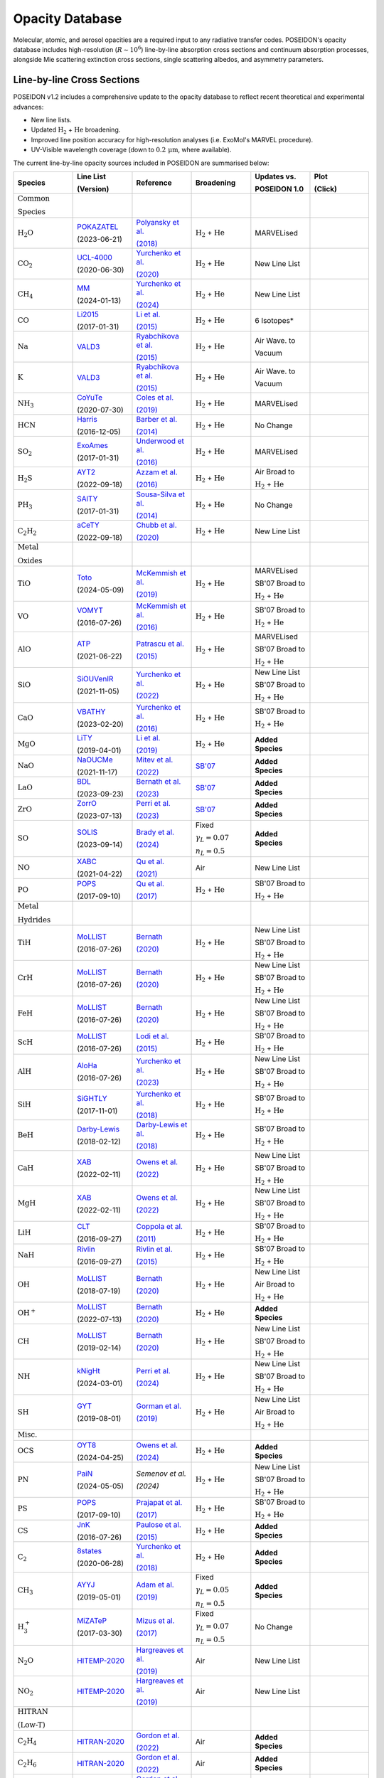 Opacity Database
================


Molecular, atomic, and aerosol opacities are a required input to any radiative 
transfer codes. POSEIDON's opacity database includes high-resolution 
(:math:`R \sim 10^6`) line-by-line absorption cross sections and continuum 
absorption processes, alongside Mie scattering extinction cross sections, 
single scattering albedos, and asymmetry parameters.


Line-by-line Cross Sections
___________________________

POSEIDON v1.2 includes a comprehensive update to the opacity database to reflect 
recent theoretical and experimental advances:

* New line lists.
* Updated :math:`\mathrm{H_2}` + :math:`\mathrm{He}` broadening.
* Improved line position accuracy for high-resolution analyses (i.e. ExoMol's MARVEL procedure).
* UV-Visible wavelength coverage (down to :math:`0.2 \, \mathrm{\mu m}`, where available).

The current line-by-line opacity sources included in POSEIDON are summarised below:

.. list-table::
   :widths: 20 20 20 20 20 20
   :header-rows: 1

   * - Species
     - Line List
       
       (Version)
     - Reference
     - Broadening
     - Updates vs. 
     
       POSEIDON 1.0
     - Plot

       (Click)

   *  - :math:`\mathrm{\textbf{Common}}`
        
        :math:`\mathrm{\textbf{Species}}`
      - 
      - 
      - 
      -
      - 

   * - :math:`\mathrm{H_2O}`
     - `POKAZATEL <https://www.exomol.com/data/molecules/H2O/1H2-16O/POKAZATEL/>`_
       
       (2023-06-21)
     - `Polyansky et al. <https://ui.adsabs.harvard.edu/abs/2018MNRAS.480.2597P/abstract>`_

       `(2018) <https://ui.adsabs.harvard.edu/abs/2018MNRAS.480.2597P/abstract>`_
     - :math:`\mathrm{H_2}` + :math:`\mathrm{He}`
     - MARVELised 
     - 
       .. image:: ../_static/opacity_previews/gases/H2O.png
          :width: 100
          :align: center

   * - :math:`\mathrm{CO_2}`
     - `UCL-4000 <https://www.exomol.com/data/molecules/CO2/12C-16O2/UCL-4000/>`_
       
       (2020-06-30)
     - `Yurchenko et al. <https://ui.adsabs.harvard.edu/abs/2020MNRAS.496.5282Y/abstract>`_

       `(2020) <https://ui.adsabs.harvard.edu/abs/2020MNRAS.496.5282Y/abstract>`_
     - :math:`\mathrm{H_2}` + :math:`\mathrm{He}`
     - New Line List
     - 
       .. image:: ../_static/opacity_previews/gases/CO2.png
          :width: 100
          :align: center

   * - :math:`\mathrm{CH_4}`
     - `MM <https://www.exomol.com/data/molecules/CH4/12C-1H4/MM/>`_
       
       (2024-01-13)
     - `Yurchenko et al. <https://ui.adsabs.harvard.edu/abs/2024MNRAS.528.3719Y/abstract>`_

       `(2024) <https://ui.adsabs.harvard.edu/abs/2024MNRAS.528.3719Y/abstract>`_
     - :math:`\mathrm{H_2}` + :math:`\mathrm{He}`
     - New Line List
     - 
       .. image:: ../_static/opacity_previews/gases/CH4.png
          :width: 100
          :align: center

   * - :math:`\mathrm{CO}`
     - `Li2015 <https://www.exomol.com/data/molecules/CO/12C-16O/Li2015/>`_
       
       (2017-01-31)
     - `Li et al. <https://ui.adsabs.harvard.edu/abs/2015ApJS..216...15L/abstract>`_

       `(2015) <https://ui.adsabs.harvard.edu/abs/2015ApJS..216...15L/abstract>`_
     - :math:`\mathrm{H_2}` + :math:`\mathrm{He}`
     - 6 Isotopes*
     - 
       .. image:: ../_static/opacity_previews/gases/CO.png
          :width: 100
          :align: center

   * - :math:`\mathrm{Na}`
     - `VALD3 <https://vald.astro.uu.se/~vald/>`_
     - `Ryabchikova et al. <https://ui.adsabs.harvard.edu/abs/2015PhyS...90e4005R/abstract>`_

       `(2015) <https://ui.adsabs.harvard.edu/abs/2015PhyS...90e4005R/abstract>`_
     - :math:`\mathrm{H_2}` + :math:`\mathrm{He}`
     - Air Wave. to

       Vacuum
     - 
       .. image:: ../_static/opacity_previews/gases/Na.png
          :width: 100
          :align: center

   * - :math:`\mathrm{K}`
     - `VALD3 <https://vald.astro.uu.se/~vald/>`_
     - `Ryabchikova et al. <https://ui.adsabs.harvard.edu/abs/2015PhyS...90e4005R/abstract>`_

       `(2015) <https://ui.adsabs.harvard.edu/abs/2015PhyS...90e4005R/abstract>`_
     - :math:`\mathrm{H_2}` + :math:`\mathrm{He}`
     - Air Wave. to

       Vacuum
     - 
       .. image:: ../_static/opacity_previews/gases/K.png
          :width: 100
          :align: center

   * - :math:`\mathrm{NH_3}`
     - `CoYuTe <https://www.exomol.com/data/molecules/NH3/14N-1H3/CoYuTe/>`_
       
       (2020-07-30)
     - `Coles et al. <https://ui.adsabs.harvard.edu/abs/2019MNRAS.490.4638C/abstract>`_

       `(2019) <https://ui.adsabs.harvard.edu/abs/2019MNRAS.490.4638C/abstract>`_
     - :math:`\mathrm{H_2}` + :math:`\mathrm{He}`
     - MARVELised 
     - 
       .. image:: ../_static/opacity_previews/gases/NH3.png
          :width: 100
          :align: center
  
   * - :math:`\mathrm{HCN}`
     - `Harris <https://www.exomol.com/data/molecules/HCN/1H-12C-14N/Harris/>`_
       
       (2016-12-05)
     - `Barber et al. <https://ui.adsabs.harvard.edu/abs/2014MNRAS.437.1828B/abstract>`_

       `(2014) <https://ui.adsabs.harvard.edu/abs/2014MNRAS.437.1828B/abstract>`_
     - :math:`\mathrm{H_2}` + :math:`\mathrm{He}`
     - No Change
     - 
       .. image:: ../_static/opacity_previews/gases/HCN.png
          :width: 100
          :align: center

   * - :math:`\mathrm{SO_2}`
     - `ExoAmes <https://www.exomol.com/data/molecules/SO2/32S-16O2/ExoAmes/>`_
       
       (2017-01-31)
     - `Underwood et al. <https://ui.adsabs.harvard.edu/abs/2016MNRAS.459.3890U/abstract>`_

       `(2016) <https://ui.adsabs.harvard.edu/abs/2016MNRAS.459.3890U/abstract>`_
     - :math:`\mathrm{H_2}` + :math:`\mathrm{He}`
     - MARVELised
     - 
       .. image:: ../_static/opacity_previews/gases/SO2.png
          :width: 100
          :align: center

   * - :math:`\mathrm{H_2 S}`
     - `AYT2 <https://www.exomol.com/data/molecules/H2S/1H2-32S/AYT2/>`_
       
       (2022-09-18)
     - `Azzam et al. <https://ui.adsabs.harvard.edu/abs/2016MNRAS.460.4063A/abstract>`_

       `(2016) <https://ui.adsabs.harvard.edu/abs/2016MNRAS.460.4063A/abstract>`_
     - :math:`\mathrm{H_2}` + :math:`\mathrm{He}`
     - Air Broad to 

       :math:`\mathrm{H_2}` + :math:`\mathrm{He}`
     - 
       .. image:: ../_static/opacity_previews/gases/H2S.png
          :width: 100
          :align: center

   * - :math:`\mathrm{PH_3}`
     - `SAlTY <https://www.exomol.com/data/molecules/PH3/31P-1H3/SAlTY/>`_
       
       (2017-01-31)
     - `Sousa-Silva et al. <https://ui.adsabs.harvard.edu/abs/2015MNRAS.446.2337S/abstract>`_

       `(2014) <https://ui.adsabs.harvard.edu/abs/2015MNRAS.446.2337S/abstract>`_
     - :math:`\mathrm{H_2}` + :math:`\mathrm{He}`
     - No Change
     - 
       .. image:: ../_static/opacity_previews/gases/PH3.png
          :width: 100
          :align: center

   * - :math:`\mathrm{C_2 H_2}`
     - `aCeTY <https://www.exomol.com/data/molecules/C2H2/12C2-1H2/aCeTY/>`_
       
       (2022-09-18)
     - `Chubb et al. <https://ui.adsabs.harvard.edu/abs/2020MNRAS.493.1531C/abstract>`_

       `(2020) <https://ui.adsabs.harvard.edu/abs/2020MNRAS.493.1531C/abstract>`_
     - :math:`\mathrm{H_2}` + :math:`\mathrm{He}`
     - New Line List
     - 
       .. image:: ../_static/opacity_previews/gases/C2H2.png
          :width: 100
          :align: center

   *  - :math:`\mathrm{\textbf{Metal}}`

        :math:`\mathrm{\textbf{Oxides}}`
      - 
      - 
      - 
      -
      - 

   * - :math:`\mathrm{TiO}`
     - `Toto <https://www.exomol.com/data/molecules/TiO/49Ti-16O/Toto/>`_
       
       (2024-05-09)
     - `McKemmish et al. <https://ui.adsabs.harvard.edu/abs/2019MNRAS.488.2836M/abstract>`_

       `(2019) <https://ui.adsabs.harvard.edu/abs/2019MNRAS.488.2836M/abstract>`_
     - :math:`\mathrm{H_2}` + :math:`\mathrm{He}`
     - MARVELised 
      
       SB'07 Broad to 

       :math:`\mathrm{H_2}` + :math:`\mathrm{He}`
     - 
       .. image:: ../_static/opacity_previews/gases/TiO.png
          :width: 100
          :align: center

   * - :math:`\mathrm{VO}`
     - `VOMYT <https://www.exomol.com/data/molecules/VO/51V-16O/VOMYT/>`_
       
       (2016-07-26)
     - `McKemmish et al. <https://ui.adsabs.harvard.edu/abs/2016MNRAS.463..771M/abstract>`_

       `(2016) <https://ui.adsabs.harvard.edu/abs/2016MNRAS.463..771M/abstract>`_
     - :math:`\mathrm{H_2}` + :math:`\mathrm{He}`
     - SB'07 Broad to 

       :math:`\mathrm{H_2}` + :math:`\mathrm{He}`
     - 
       .. image:: ../_static/opacity_previews/gases/VO.png
          :width: 100
          :align: center

   * - :math:`\mathrm{AlO}`
     - `ATP <https://www.exomol.com/data/molecules/AlO/27Al-16O/ATP/>`_
       
       (2021-06-22)
     - `Patrascu et al. <https://ui.adsabs.harvard.edu/abs/2015MNRAS.449.3613P/abstract>`_

       `(2015) <https://ui.adsabs.harvard.edu/abs/2015MNRAS.449.3613P/abstract>`_
     - :math:`\mathrm{H_2}` + :math:`\mathrm{He}`
     - MARVELised 

       SB'07 Broad to 

       :math:`\mathrm{H_2}` + :math:`\mathrm{He}`
     - 
       .. image:: ../_static/opacity_previews/gases/AlO.png
          :width: 100
          :align: center

   * - :math:`\mathrm{SiO}`
     - `SiOUVenIR <https://www.exomol.com/data/molecules/SiO/28Si-16O/SiOUVenIR/>`_
       
       (2021-11-05)
     - `Yurchenko et al. <https://ui.adsabs.harvard.edu/abs/2022MNRAS.510..903Y/abstract>`_

       `(2022) <https://ui.adsabs.harvard.edu/abs/2022MNRAS.510..903Y/abstract>`_
     - :math:`\mathrm{H_2}` + :math:`\mathrm{He}`
     - New Line List

       SB'07 Broad to 

       :math:`\mathrm{H_2}` + :math:`\mathrm{He}`
     - 
       .. image:: ../_static/opacity_previews/gases/SiO.png
          :width: 100
          :align: center

   * - :math:`\mathrm{CaO}`
     - `VBATHY <https://www.exomol.com/data/molecules/CaO/40Ca-16O/VBATHY/>`_
       
       (2023-02-20)
     - `Yurchenko et al. <https://ui.adsabs.harvard.edu/abs/2016MNRAS.456.4524Y/abstract>`_

       `(2016) <https://ui.adsabs.harvard.edu/abs/2016MNRAS.456.4524Y/abstract>`_
     - :math:`\mathrm{H_2}` + :math:`\mathrm{He}`
     - SB'07 Broad to 

       :math:`\mathrm{H_2}` + :math:`\mathrm{He}`
     - 
       .. image:: ../_static/opacity_previews/gases/CaO.png
          :width: 100
          :align: center

   * - :math:`\mathrm{MgO}`
     - `LiTY <https://www.exomol.com/data/molecules/MgO/24Mg-16O/LiTY/>`_
       
       (2019-04-01)
     - `Li et al. <https://ui.adsabs.harvard.edu/abs/2019MNRAS.486.2351L/abstract>`_

       `(2019) <https://ui.adsabs.harvard.edu/abs/2019MNRAS.486.2351L/abstract>`_
     - :math:`\mathrm{H_2}` + :math:`\mathrm{He}`
     - **Added Species**
     - 
       .. image:: ../_static/opacity_previews/gases/MgO.png
          :width: 100
          :align: center

   * - :math:`\mathrm{NaO}`
     - `NaOUCMe <https://www.exomol.com/data/molecules/NaO/23Na-16O/NaOUCMe/>`_
       
       (2021-11-17)
     - `Mitev et al. <https://ui.adsabs.harvard.edu/abs/2022MNRAS.511.2349M/abstract>`_

       `(2022) <https://ui.adsabs.harvard.edu/abs/2022MNRAS.511.2349M/abstract>`_
     - `SB'07 <https://ui.adsabs.harvard.edu/abs/2007ApJS..168..140S/abstract>`_
     - **Added Species**
     - 
       .. image:: ../_static/opacity_previews/gases/NaO.png
          :width: 100
          :align: center

   * - :math:`\mathrm{LaO}`
     - `BDL <https://www.exomol.com/data/molecules/LaO/139La-16O/BDL/>`_
       
       (2023-09-23)
     - `Bernath et al. <https://ui.adsabs.harvard.edu/abs/2023ApJ...953..181B/abstract>`_

       `(2023) <https://ui.adsabs.harvard.edu/abs/2023ApJ...953..181B/abstract>`_
     - `SB'07 <https://ui.adsabs.harvard.edu/abs/2007ApJS..168..140S/abstract>`_
     - **Added Species**
     - 
       .. image:: ../_static/opacity_previews/gases/LaO.png
          :width: 100
          :align: center

   * - :math:`\mathrm{ZrO}`
     - `ZorrO <https://www.exomol.com/data/molecules/ZrO/90Zr-16O/ZorrO/>`_
       
       (2023-07-13)
     - `Perri et al. <https://ui.adsabs.harvard.edu/abs/2023MNRAS.524.4631P/abstract>`_

       `(2023) <https://ui.adsabs.harvard.edu/abs/2023MNRAS.524.4631P/abstract>`_
     - `SB'07 <https://ui.adsabs.harvard.edu/abs/2007ApJS..168..140S/abstract>`_
     - **Added Species**
     - 
       .. image:: ../_static/opacity_previews/gases/ZrO.png
          :width: 100
          :align: center

   * - :math:`\mathrm{SO}`
     - `SOLIS <https://www.exomol.com/data/molecules/SO/32S-16O/SOLIS/>`_
       
       (2023-09-14)
     - `Brady et al. <https://ui.adsabs.harvard.edu/abs/2024MNRAS.527.6675B/abstract>`_

       `(2024) <https://ui.adsabs.harvard.edu/abs/2024MNRAS.527.6675B/abstract>`_
     - Fixed 
     
       :math:`\gamma_L = 0.07`

       :math:`n_L = 0.5`
     - **Added Species**
     - 
       .. image:: ../_static/opacity_previews/gases/SO.png
          :width: 100
          :align: center

   * - :math:`\mathrm{NO}`
     - `XABC <https://www.exomol.com/data/molecules/NO/14N-16O/XABC/>`_
       
       (2021-04-22)
     - `Qu et al. <https://ui.adsabs.harvard.edu/abs/2021MNRAS.504.5768Q/abstract>`_

       `(2021) <https://ui.adsabs.harvard.edu/abs/2021MNRAS.504.5768Q/abstract>`_
     - Air 
     - New Line List
     - 
       .. image:: ../_static/opacity_previews/gases/NO.png
          :width: 100
          :align: center

   * - :math:`\mathrm{PO}`
     - `POPS <https://www.exomol.com/data/molecules/PO/31P-16O/POPS/>`_
       
       (2017-09-10)
     - `Qu et al. <https://ui.adsabs.harvard.edu/abs/2017MNRAS.472.3648P/abstract>`_

       `(2017) <https://ui.adsabs.harvard.edu/abs/2017MNRAS.472.3648P/abstract>`_
     - :math:`\mathrm{H_2}` + :math:`\mathrm{He}`
     - SB'07 Broad to 

       :math:`\mathrm{H_2}` + :math:`\mathrm{He}`
     - 
       .. image:: ../_static/opacity_previews/gases/PO.png
          :width: 100
          :align: center

   *  - :math:`\mathrm{\textbf{Metal}}`

        :math:`\mathrm{\textbf{Hydrides}}`
      - 
      - 
      - 
      -
      - 

   * - :math:`\mathrm{TiH}`
     - `MoLLIST <https://www.exomol.com/data/molecules/TiH/48Ti-1H/MoLLIST/>`_
       
       (2016-07-26)
     - `Bernath <https://ui.adsabs.harvard.edu/abs/2020JQSRT.24006687B/abstract>`_

       `(2020) <https://ui.adsabs.harvard.edu/abs/2020JQSRT.24006687B/abstract>`_
     - :math:`\mathrm{H_2}` + :math:`\mathrm{He}`
     - New Line List
      
       SB'07 Broad to 

       :math:`\mathrm{H_2}` + :math:`\mathrm{He}`
     - 
       .. image:: ../_static/opacity_previews/gases/TiH.png
          :width: 100
          :align: center

   * - :math:`\mathrm{CrH}`
     - `MoLLIST <https://www.exomol.com/data/molecules/CrH/52Cr-1H/MoLLIST/>`_
       
       (2016-07-26)
     - `Bernath <https://ui.adsabs.harvard.edu/abs/2020JQSRT.24006687B/abstract>`_

       `(2020) <https://ui.adsabs.harvard.edu/abs/2020JQSRT.24006687B/abstract>`_
     - :math:`\mathrm{H_2}` + :math:`\mathrm{He}`
     - New Line List
      
       SB'07 Broad to 

       :math:`\mathrm{H_2}` + :math:`\mathrm{He}`
     - 
       .. image:: ../_static/opacity_previews/gases/CrH.png
          :width: 100
          :align: center

   * - :math:`\mathrm{FeH}`
     - `MoLLIST <https://www.exomol.com/data/molecules/FeH/56Fe-1H/MoLLIST/>`_
       
       (2016-07-26)
     - `Bernath <https://ui.adsabs.harvard.edu/abs/2020JQSRT.24006687B/abstract>`_

       `(2020) <https://ui.adsabs.harvard.edu/abs/2020JQSRT.24006687B/abstract>`_
     - :math:`\mathrm{H_2}` + :math:`\mathrm{He}`
     - New Line List

       SB'07 Broad to 

       :math:`\mathrm{H_2}` + :math:`\mathrm{He}`
     - 
       .. image:: ../_static/opacity_previews/gases/FeH.png
          :width: 100
          :align: center

   * - :math:`\mathrm{ScH}`
     - `MoLLIST <https://www.exomol.com/data/molecules/ScH/45Sc-1H/LYT/>`_
       
       (2016-07-26)
     - `Lodi et al. <https://ui.adsabs.harvard.edu/abs/2015MolPh.113.1998L/abstract>`_

       `(2015) <https://ui.adsabs.harvard.edu/abs/2015MolPh.113.1998L/abstract>`_
     - :math:`\mathrm{H_2}` + :math:`\mathrm{He}`
     - SB'07 Broad to 

       :math:`\mathrm{H_2}` + :math:`\mathrm{He}`
     - 
       .. image:: ../_static/opacity_previews/gases/ScH.png
          :width: 100
          :align: center

   * - :math:`\mathrm{AlH}`
     - `AloHa <https://www.exomol.com/data/molecules/AlH/27Al-1H/AloHa/>`_
       
       (2016-07-26)
     - `Yurchenko et al. <https://ui.adsabs.harvard.edu/abs/2024MNRAS.527.9736Y/abstract>`_

       `(2023) <https://ui.adsabs.harvard.edu/abs/2024MNRAS.527.9736Y/abstract>`_
     - :math:`\mathrm{H_2}` + :math:`\mathrm{He}`
     - New Line List

       SB'07 Broad to 

       :math:`\mathrm{H_2}` + :math:`\mathrm{He}`
     - 
       .. image:: ../_static/opacity_previews/gases/AlH.png
          :width: 100
          :align: center

   * - :math:`\mathrm{SiH}`
     - `SiGHTLY <https://www.exomol.com/data/molecules/SiH/28Si-1H/SiGHTLY/>`_
       
       (2017-11-01)
     - `Yurchenko et al. <https://ui.adsabs.harvard.edu/abs/2018MNRAS.473.5324Y/abstract>`_

       `(2018) <https://ui.adsabs.harvard.edu/abs/2018MNRAS.473.5324Y/abstract>`_
     - :math:`\mathrm{H_2}` + :math:`\mathrm{He}`
     - SB'07 Broad to 

       :math:`\mathrm{H_2}` + :math:`\mathrm{He}`
     - 
       .. image:: ../_static/opacity_previews/gases/SiH.png
          :width: 100
          :align: center

   * - :math:`\mathrm{BeH}`
     - `Darby-Lewis <https://www.exomol.com/data/molecules/BeH/9Be-1H/Darby-Lewis/>`_
       
       (2018-02-12)
     - `Darby-Lewis et al. <https://ui.adsabs.harvard.edu/abs/2018JPhB...51r5701D/abstract>`_

       `(2018) <https://ui.adsabs.harvard.edu/abs/2018JPhB...51r5701D/abstract>`_
     - :math:`\mathrm{H_2}` + :math:`\mathrm{He}`
     - SB'07 Broad to 

       :math:`\mathrm{H_2}` + :math:`\mathrm{He}`
     - 
       .. image:: ../_static/opacity_previews/gases/BeH.png
          :width: 100
          :align: center

   * - :math:`\mathrm{CaH}`
     - `XAB <https://www.exomol.com/data/molecules/CaH/40Ca-1H/XAB/>`_
       
       (2022-02-11)
     - `Owens et al. <https://ui.adsabs.harvard.edu/abs/2022MNRAS.511.5448O/abstract>`_

       `(2022) <https://ui.adsabs.harvard.edu/abs/2022MNRAS.511.5448O/abstract>`_
     - :math:`\mathrm{H_2}` + :math:`\mathrm{He}`
     - New Line List

       SB'07 Broad to 

       :math:`\mathrm{H_2}` + :math:`\mathrm{He}`
     - 
       .. image:: ../_static/opacity_previews/gases/CaH.png
          :width: 100
          :align: center

   * - :math:`\mathrm{MgH}`
     - `XAB <https://www.exomol.com/data/molecules/MgH/24Mg-1H/XAB/>`_
       
       (2022-02-11)
     - `Owens et al. <https://ui.adsabs.harvard.edu/abs/2022MNRAS.511.5448O/abstract>`_

       `(2022) <https://ui.adsabs.harvard.edu/abs/2022MNRAS.511.5448O/abstract>`_
     - :math:`\mathrm{H_2}` + :math:`\mathrm{He}`
     - New Line List

       SB'07 Broad to 

       :math:`\mathrm{H_2}` + :math:`\mathrm{He}`
     - 
       .. image:: ../_static/opacity_previews/gases/MgH.png
          :width: 100
          :align: center

   * - :math:`\mathrm{LiH}`
     - `CLT <https://www.exomol.com/data/molecules/LiH/7Li-1H/CLT/>`_
       
       (2016-09-27)
     - `Coppola et al. <https://ui.adsabs.harvard.edu/abs/2011MNRAS.415..487C/abstract>`_

       `(2011) <https://ui.adsabs.harvard.edu/abs/2011MNRAS.415..487C/abstract>`_
     - :math:`\mathrm{H_2}` + :math:`\mathrm{He}`
     - SB'07 Broad to 

       :math:`\mathrm{H_2}` + :math:`\mathrm{He}`
     - 
       .. image:: ../_static/opacity_previews/gases/LiH.png
          :width: 100
          :align: center

   * - :math:`\mathrm{NaH}`
     - `Rivlin <https://www.exomol.com/data/molecules/NaH/23Na-1H/Rivlin/>`_
       
       (2016-09-27)
     - `Rivlin et al. <https://ui.adsabs.harvard.edu/abs/2015MNRAS.451..634R/abstract>`_

       `(2015) <https://ui.adsabs.harvard.edu/abs/2015MNRAS.451..634R/abstract>`_
     - :math:`\mathrm{H_2}` + :math:`\mathrm{He}`
     - SB'07 Broad to 

       :math:`\mathrm{H_2}` + :math:`\mathrm{He}`
     - 
       .. image:: ../_static/opacity_previews/gases/NaH.png
          :width: 100
          :align: center

   * - :math:`\mathrm{OH}`
     - `MoLLIST <https://www.exomol.com/data/molecules/OH/16O-1H/MoLLIST/>`_
       
       (2018-07-19)
     - `Bernath <https://ui.adsabs.harvard.edu/abs/2020JQSRT.24006687B/abstract>`_

       `(2020) <https://ui.adsabs.harvard.edu/abs/2020JQSRT.24006687B/abstract>`_
     - :math:`\mathrm{H_2}` + :math:`\mathrm{He}`
     - New Line List
     
       Air Broad to 

       :math:`\mathrm{H_2}` + :math:`\mathrm{He}`
     - 
       .. image:: ../_static/opacity_previews/gases/OH.png
          :width: 100
          :align: center

   * - :math:`\mathrm{OH^{+}}`
     - `MoLLIST <https://www.exomol.com/data/molecules/OH_p/16O-1H_p/MoLLIST/>`_
       
       (2022-07-13)
     - `Bernath <https://ui.adsabs.harvard.edu/abs/2020JQSRT.24006687B/abstract>`_

       `(2020) <https://ui.adsabs.harvard.edu/abs/2020JQSRT.24006687B/abstract>`_
     - :math:`\mathrm{H_2}` + :math:`\mathrm{He}`
     - **Added Species**
     - 
       .. image:: ../_static/opacity_previews/gases/OH+.png
          :width: 100
          :align: center

   * - :math:`\mathrm{CH}`
     - `MoLLIST <https://www.exomol.com/data/molecules/CH/12C-1H/MoLLIST/>`_
       
       (2019-02-14)
     - `Bernath <https://ui.adsabs.harvard.edu/abs/2020JQSRT.24006687B/abstract>`_

       `(2020) <https://ui.adsabs.harvard.edu/abs/2020JQSRT.24006687B/abstract>`_
     - :math:`\mathrm{H_2}` + :math:`\mathrm{He}`
     - New Line List

       SB'07 Broad to 

       :math:`\mathrm{H_2}` + :math:`\mathrm{He}`
     - 
       .. image:: ../_static/opacity_previews/gases/CH.png
          :width: 100
          :align: center

   * - :math:`\mathrm{NH}`
     - `kNigHt <https://www.exomol.com/data/molecules/NH/14N-1H/kNigHt/>`_
       
       (2024-03-01)
     - `Perri et al. <https://ui.adsabs.harvard.edu/abs/2024MNRAS.531.3023P/abstract>`_

       `(2024) <https://ui.adsabs.harvard.edu/abs/2024MNRAS.531.3023P/abstract>`_
     - :math:`\mathrm{H_2}` + :math:`\mathrm{He}`
     - New Line List

       SB'07 Broad to 

       :math:`\mathrm{H_2}` + :math:`\mathrm{He}`
     - 
       .. image:: ../_static/opacity_previews/gases/NH.png
          :width: 100
          :align: center
  
   * - :math:`\mathrm{SH}`
     - `GYT <https://www.exomol.com/data/molecules/SH/32S-1H/GYT/>`_
       
       (2019-08-01)
     - `Gorman et al. <https://ui.adsabs.harvard.edu/abs/2019MNRAS.490.1652G/abstract>`_

       `(2019) <https://ui.adsabs.harvard.edu/abs/2019MNRAS.490.1652G/abstract>`_
     - :math:`\mathrm{H_2}` + :math:`\mathrm{He}`
     - New Line List
     
       Air Broad to 

       :math:`\mathrm{H_2}` + :math:`\mathrm{He}`
     - 
       .. image:: ../_static/opacity_previews/gases/SH.png
          :width: 100
          :align: center

   *  - :math:`\mathrm{\textbf{Misc.}}`
      - 
      - 
      - 
      -
      - 

   * - :math:`\mathrm{OCS}`
     - `OYT8 <https://www.exomol.com/data/molecules/OCS/16O-12C-32S/OYT8/>`_
       
       (2024-04-25)
     - `Owens et al. <https://ui.adsabs.harvard.edu/abs/2024MNRAS.530.4004O/abstract>`_

       `(2024) <https://ui.adsabs.harvard.edu/abs/2024MNRAS.530.4004O/abstract>`_
     - :math:`\mathrm{H_2}` + :math:`\mathrm{He}`
     - **Added Species**
     - 
       .. image:: ../_static/opacity_previews/gases/OCS.png
          :width: 100
          :align: center

   * - :math:`\mathrm{PN}`
     - `PaiN <https://www.exomol.com/data/molecules/PN/31P-14N/PaiN/>`_
       
       (2024-05-05)
     - `Semenov et al.`

       `(2024)`
     - :math:`\mathrm{H_2}` + :math:`\mathrm{He}`
     - New Line List

       SB'07 Broad to 

       :math:`\mathrm{H_2}` + :math:`\mathrm{He}`
     - 
       .. image:: ../_static/opacity_previews/gases/PN.png
          :width: 100
          :align: center

   * - :math:`\mathrm{PS}`
     - `POPS <https://www.exomol.com/data/molecules/PS/31P-32S/POPS/>`_
       
       (2017-09-10)
     - `Prajapat et al. <https://ui.adsabs.harvard.edu/abs/2017MNRAS.472.3648P/abstract>`_

       `(2017) <https://ui.adsabs.harvard.edu/abs/2017MNRAS.472.3648P/abstract>`_
     - :math:`\mathrm{H_2}` + :math:`\mathrm{He}`
     - SB'07 Broad to 

       :math:`\mathrm{H_2}` + :math:`\mathrm{He}`
     - 
       .. image:: ../_static/opacity_previews/gases/PS.png
          :width: 100
          :align: center

   * - :math:`\mathrm{CS}`
     - `JnK <https://www.exomol.com/data/molecules/CS/12C-32S/JnK/>`_
       
       (2016-07-26)
     - `Paulose et al. <https://ui.adsabs.harvard.edu/abs/2015MNRAS.454.1931P/abstract>`_

       `(2015) <https://ui.adsabs.harvard.edu/abs/2015MNRAS.454.1931P/abstract>`_
     - :math:`\mathrm{H_2}` + :math:`\mathrm{He}`
     - **Added Species**
     - 
       .. image:: ../_static/opacity_previews/gases/CS.png
          :width: 100
          :align: center

   * - :math:`\mathrm{C_2}`
     - `8states <https://www.exomol.com/data/molecules/C2/12C2/8states/>`_
       
       (2020-06-28)
     - `Yurchenko et al. <https://ui.adsabs.harvard.edu/abs/2018MNRAS.480.3397Y/abstract>`_

       `(2018) <https://ui.adsabs.harvard.edu/abs/2018MNRAS.480.3397Y/abstract>`_
     - :math:`\mathrm{H_2}` + :math:`\mathrm{He}`
     - **Added Species**
     - 
       .. image:: ../_static/opacity_previews/gases/C2.png
          :width: 100
          :align: center

   * - :math:`\mathrm{CH_3}`
     - `AYYJ <https://www.exomol.com/data/molecules/CH3/12C-1H3/AYYJ/>`_
       
       (2019-05-01)
     - `Adam et al. <https://ui.adsabs.harvard.edu/abs/2019JPCA..123.4755A/abstract>`_

       `(2019) <https://ui.adsabs.harvard.edu/abs/2019JPCA..123.4755A/abstract>`_
     - Fixed 
     
       :math:`\gamma_L = 0.05`

       :math:`n_L = 0.5`
     - **Added Species**
     - 
       .. image:: ../_static/opacity_previews/gases/CH3.png
          :width: 100
          :align: center
    
   * - :math:`\mathrm{H_{3}^{+}}`
     - `MiZATeP <https://www.exomol.com/data/molecules/OH_p/16O-1H_p/MoLLIST/>`_
       
       (2017-03-30)
     - `Mizus et al. <https://ui.adsabs.harvard.edu/abs/2017MNRAS.468.1717M/abstract>`_

       `(2017) <https://ui.adsabs.harvard.edu/abs/2017MNRAS.468.1717M/abstract>`_
     - Fixed 
     
       :math:`\gamma_L = 0.07`

       :math:`n_L = 0.5`
     - No Change
     - 
       .. image:: ../_static/opacity_previews/gases/H3+.png
          :width: 100
          :align: center

   * - :math:`\mathrm{N_2 O}`
     - `HITEMP-2020 <https://hitran.org/hitemp/>`_
     - `Hargreaves et al. <https://ui.adsabs.harvard.edu/abs/2019JQSRT.232...35H/abstract>`_

       `(2019) <https://ui.adsabs.harvard.edu/abs/2019JQSRT.232...35H/abstract>`_
     - Air
     - New Line List
     - 
       .. image:: ../_static/opacity_previews/gases/N2O.png
          :width: 100
          :align: center

   * - :math:`\mathrm{NO_2}`
     - `HITEMP-2020 <https://hitran.org/hitemp/>`_
     - `Hargreaves et al. <https://ui.adsabs.harvard.edu/abs/2019JQSRT.232...35H/abstract>`_

       `(2019) <https://ui.adsabs.harvard.edu/abs/2019JQSRT.232...35H/abstract>`_
     - Air
     - New Line List
     - 
       .. image:: ../_static/opacity_previews/gases/NO2.png
          :width: 100
          :align: center

   *  - :math:`\mathrm{\textbf{HITRAN}}`

        :math:`\mathrm{\textbf{(Low-T)}}`
      - 
      - 
      - 
      -
      - 

   * - :math:`\mathrm{C_2 H_4}`
     - `HITRAN-2020 <https://hitran.org/lbl/3?90=on>`_
     - `Gordon et al. <https://ui.adsabs.harvard.edu/abs/2022JQSRT.27707949G/abstract>`_

       `(2022) <https://ui.adsabs.harvard.edu/abs/2022JQSRT.27707949G/abstract>`_
     - Air
     - **Added Species**
     - 
       .. image:: ../_static/opacity_previews/gases/C2H4.png
          :width: 100
          :align: center

   * - :math:`\mathrm{C_2 H_6}`
     - `HITRAN-2020 <https://hitran.org/lbl/3?78=on>`_
     - `Gordon et al. <https://ui.adsabs.harvard.edu/abs/2022JQSRT.27707949G/abstract>`_

       `(2022) <https://ui.adsabs.harvard.edu/abs/2022JQSRT.27707949G/abstract>`_
     - Air
     - **Added Species**
     - 
       .. image:: ../_static/opacity_previews/gases/C2H6.png
          :width: 100
          :align: center

   * - :math:`\mathrm{CH_3 CN}`
     - `HITRAN-2020 <https://hitran.org/lbl/3?95=on>`_
     - `Gordon et al. <https://ui.adsabs.harvard.edu/abs/2022JQSRT.27707949G/abstract>`_

       `(2022) <https://ui.adsabs.harvard.edu/abs/2022JQSRT.27707949G/abstract>`_
     - Air
     - **Added Species**
     - 
       .. image:: ../_static/opacity_previews/gases/CH3CN.png
          :width: 100
          :align: center

   * - :math:`\mathrm{CH_3 OH}`
     - `HITRAN-2020 <https://hitran.org/lbl/3?92=onn>`_
     - `Gordon et al. <https://ui.adsabs.harvard.edu/abs/2022JQSRT.27707949G/abstract>`_

       `(2022) <https://ui.adsabs.harvard.edu/abs/2022JQSRT.27707949G/abstract>`_
     - Air
     - **Added Species**
     - 
       .. image:: ../_static/opacity_previews/gases/CH3OH.png
          :width: 100
          :align: center

   * - :math:`\mathrm{CH_3 Cl}`
     - `HITRAN-2020 <https://hitran.org/lbl/3?92=onn>`_
     - `Gordon et al. <https://ui.adsabs.harvard.edu/abs/2022JQSRT.27707949G/abstract>`_

       `(2022) <https://ui.adsabs.harvard.edu/abs/2022JQSRT.27707949G/abstract>`_
     - Air
     - **Added Species**
     - 
       .. image:: ../_static/opacity_previews/gases/CH3Cl.png
          :width: 100
          :align: center

   * - :math:`\mathrm{GeH_4}`
     - `HITRAN-2020 <https://hitran.org/lbl/3?139=on>`_
     - `Gordon et al. <https://ui.adsabs.harvard.edu/abs/2022JQSRT.27707949G/abstract>`_

       `(2022) <https://ui.adsabs.harvard.edu/abs/2022JQSRT.27707949G/abstract>`_
     - Air
     - **Added Species**
     - 
       .. image:: ../_static/opacity_previews/gases/GeH4.png
          :width: 100
          :align: center

   * - :math:`\mathrm{CS_2}`
     - `HITRAN-2020 <https://hitran.org/lbl/3?131=on>`_
     - `Gordon et al. <https://ui.adsabs.harvard.edu/abs/2022JQSRT.27707949G/abstract>`_

       `(2022) <https://ui.adsabs.harvard.edu/abs/2022JQSRT.27707949G/abstract>`_
     - Air
     - **Added Species**
     - 
       .. image:: ../_static/opacity_previews/gases/CS2.png
          :width: 100
          :align: center

   * - :math:`\mathrm{O_2}`
     - `HITRAN-2020 <https://hitran.org/lbl/3?36=on>`_
     - `Gordon et al. <https://ui.adsabs.harvard.edu/abs/2022JQSRT.27707949G/abstract>`_

       `(2022) <https://ui.adsabs.harvard.edu/abs/2022JQSRT.27707949G/abstract>`_
     - Air
     - New Line List
     - 
       .. image:: ../_static/opacity_previews/gases/O2.png
          :width: 100
          :align: center

   * - :math:`\mathrm{O_3}`
     - `HITRAN-2020 <https://hitran.org/lbl/3?16=on>`_

       Laboratory
     - `Gordon et al. <https://ui.adsabs.harvard.edu/abs/2022JQSRT.27707949G/abstract>`_

       `(2022) <https://ui.adsabs.harvard.edu/abs/2022JQSRT.27707949G/abstract>`_

       `Serdyuchenko et al. <https://ui.adsabs.harvard.edu/abs/2014AMT.....7..625S/abstract>`_

       `(2014) <https://ui.adsabs.harvard.edu/abs/2014AMT.....7..625S/abstract>`_
     - Air
     - New Line List
     - 
       .. image:: ../_static/opacity_previews/gases/O3.png
          :width: 100
          :align: center

   *  - :math:`\mathrm{\textbf{Atoms}}`

        :math:`\mathrm{\textbf{and Ions}}`
      - 
      - 
      - 
      -
      - 

   * - :math:`\mathrm{Al}`
     - `VALD3 <https://vald.astro.uu.se/~vald/>`_
     - `Ryabchikova et al. <https://ui.adsabs.harvard.edu/abs/2015PhyS...90e4005R/abstract>`_

       `(2015) <https://ui.adsabs.harvard.edu/abs/2015PhyS...90e4005R/abstract>`_
     - :math:`\mathrm{H_2}` + :math:`\mathrm{He}`
     - **Added Species**
     - 
       .. image:: ../_static/opacity_previews/gases/Al.png
          :width: 100
          :align: center

   * - :math:`\mathrm{Ba}`
     - `VALD3 <https://vald.astro.uu.se/~vald/>`_
     - `Ryabchikova et al. <https://ui.adsabs.harvard.edu/abs/2015PhyS...90e4005R/abstract>`_

       `(2015) <https://ui.adsabs.harvard.edu/abs/2015PhyS...90e4005R/abstract>`_
     - :math:`\mathrm{H_2}` + :math:`\mathrm{He}`
     - **Added Species**
     - 
       .. image:: ../_static/opacity_previews/gases/Ba.png
          :width: 100
          :align: center

   * - :math:`\mathrm{Ba^{+}}`
     - `VALD3 <https://vald.astro.uu.se/~vald/>`_
     - `Ryabchikova et al. <https://ui.adsabs.harvard.edu/abs/2015PhyS...90e4005R/abstract>`_

       `(2015) <https://ui.adsabs.harvard.edu/abs/2015PhyS...90e4005R/abstract>`_
     - :math:`\mathrm{H_2}` + :math:`\mathrm{He}`
     - **Added Species**
     - 
       .. image:: ../_static/opacity_previews/gases/Ba+.png
          :width: 100
          :align: center
  
   * - :math:`\mathrm{Ca}`
     - `VALD3 <https://vald.astro.uu.se/~vald/>`_
     - `Ryabchikova et al. <https://ui.adsabs.harvard.edu/abs/2015PhyS...90e4005R/abstract>`_

       `(2015) <https://ui.adsabs.harvard.edu/abs/2015PhyS...90e4005R/abstract>`_
     - :math:`\mathrm{H_2}` + :math:`\mathrm{He}`
     - Air Wave. to

       Vacuum
     - 
       .. image:: ../_static/opacity_previews/gases/Ca.png
          :width: 100
          :align: center

   * - :math:`\mathrm{Ca^{+}}`
     - `VALD3 <https://vald.astro.uu.se/~vald/>`_
     - `Ryabchikova et al. <https://ui.adsabs.harvard.edu/abs/2015PhyS...90e4005R/abstract>`_

       `(2015) <https://ui.adsabs.harvard.edu/abs/2015PhyS...90e4005R/abstract>`_
     - :math:`\mathrm{H_2}` + :math:`\mathrm{He}`
     - Air Wave. to

       Vacuum
     - 
       .. image:: ../_static/opacity_previews/gases/Ca+.png
          :width: 100
          :align: center

   * - :math:`\mathrm{Cr}`
     - `VALD3 <https://vald.astro.uu.se/~vald/>`_
     - `Ryabchikova et al. <https://ui.adsabs.harvard.edu/abs/2015PhyS...90e4005R/abstract>`_

       `(2015) <https://ui.adsabs.harvard.edu/abs/2015PhyS...90e4005R/abstract>`_
     - :math:`\mathrm{H_2}` + :math:`\mathrm{He}`
     - **Added Species**
     - 
       .. image:: ../_static/opacity_previews/gases/Cr.png
          :width: 100
          :align: center

   * - :math:`\mathrm{Cs}`
     - `VALD3 <https://vald.astro.uu.se/~vald/>`_
     - `Ryabchikova et al. <https://ui.adsabs.harvard.edu/abs/2015PhyS...90e4005R/abstract>`_

       `(2015) <https://ui.adsabs.harvard.edu/abs/2015PhyS...90e4005R/abstract>`_
     - :math:`\mathrm{H_2}` + :math:`\mathrm{He}`
     - Air Wave. to

       Vacuum
     - 
       .. image:: ../_static/opacity_previews/gases/Cs.png
          :width: 100
          :align: center

   * - :math:`\mathrm{Fe}`
     - `VALD3 <https://vald.astro.uu.se/~vald/>`_
     - `Ryabchikova et al. <https://ui.adsabs.harvard.edu/abs/2015PhyS...90e4005R/abstract>`_

       `(2015) <https://ui.adsabs.harvard.edu/abs/2015PhyS...90e4005R/abstract>`_
     - :math:`\mathrm{H_2}` + :math:`\mathrm{He}`
     - Air Wave. to

       Vacuum
     - 
       .. image:: ../_static/opacity_previews/gases/Cs.png
          :width: 100
          :align: center

   * - :math:`\mathrm{Fe^{+}}`
     - `VALD3 <https://vald.astro.uu.se/~vald/>`_
     - `Ryabchikova et al. <https://ui.adsabs.harvard.edu/abs/2015PhyS...90e4005R/abstract>`_

       `(2015) <https://ui.adsabs.harvard.edu/abs/2015PhyS...90e4005R/abstract>`_
     - :math:`\mathrm{H_2}` + :math:`\mathrm{He}`
     - Air Wave. to

       Vacuum
     - 
       .. image:: ../_static/opacity_previews/gases/Fe+.png
          :width: 100
          :align: center

   * - :math:`\mathrm{Li}`
     - `VALD3 <https://vald.astro.uu.se/~vald/>`_
     - `Ryabchikova et al. <https://ui.adsabs.harvard.edu/abs/2015PhyS...90e4005R/abstract>`_

       `(2015) <https://ui.adsabs.harvard.edu/abs/2015PhyS...90e4005R/abstract>`_
     - :math:`\mathrm{H_2}` + :math:`\mathrm{He}`
     - Air Wave. to

       Vacuum
     - 
       .. image:: ../_static/opacity_previews/gases/Li.png
          :width: 100
          :align: center

   * - :math:`\mathrm{Mg}`
     - `VALD3 <https://vald.astro.uu.se/~vald/>`_
     - `Ryabchikova et al. <https://ui.adsabs.harvard.edu/abs/2015PhyS...90e4005R/abstract>`_

       `(2015) <https://ui.adsabs.harvard.edu/abs/2015PhyS...90e4005R/abstract>`_
     - :math:`\mathrm{H_2}` + :math:`\mathrm{He}`
     - Air Wave. to

       Vacuum
     - 
       .. image:: ../_static/opacity_previews/gases/Mg.png
          :width: 100
          :align: center

   * - :math:`\mathrm{Mg^{+}}`
     - `VALD3 <https://vald.astro.uu.se/~vald/>`_
     - `Ryabchikova et al. <https://ui.adsabs.harvard.edu/abs/2015PhyS...90e4005R/abstract>`_

       `(2015) <https://ui.adsabs.harvard.edu/abs/2015PhyS...90e4005R/abstract>`_
     - :math:`\mathrm{H_2}` + :math:`\mathrm{He}`
     - Air Wave. to

       Vacuum
     - 
       .. image:: ../_static/opacity_previews/gases/Mg+.png
          :width: 100
          :align: center

   * - :math:`\mathrm{Mn}`
     - `VALD3 <https://vald.astro.uu.se/~vald/>`_
     - `Ryabchikova et al. <https://ui.adsabs.harvard.edu/abs/2015PhyS...90e4005R/abstract>`_

       `(2015) <https://ui.adsabs.harvard.edu/abs/2015PhyS...90e4005R/abstract>`_
     - :math:`\mathrm{H_2}` + :math:`\mathrm{He}`
     - Air Wave. to

       Vacuum
     - 
       .. image:: ../_static/opacity_previews/gases/Mn.png
          :width: 100
          :align: center

   * - :math:`\mathrm{Ni}`
     - `VALD3 <https://vald.astro.uu.se/~vald/>`_
     - `Ryabchikova et al. <https://ui.adsabs.harvard.edu/abs/2015PhyS...90e4005R/abstract>`_

       `(2015) <https://ui.adsabs.harvard.edu/abs/2015PhyS...90e4005R/abstract>`_
     - :math:`\mathrm{H_2}` + :math:`\mathrm{He}`
     - **Added species**
     - 
       .. image:: ../_static/opacity_previews/gases/Ni.png
          :width: 100
          :align: center

   * - :math:`\mathrm{O}`
     - `VALD3 <https://vald.astro.uu.se/~vald/>`_
     - `Ryabchikova et al. <https://ui.adsabs.harvard.edu/abs/2015PhyS...90e4005R/abstract>`_

       `(2015) <https://ui.adsabs.harvard.edu/abs/2015PhyS...90e4005R/abstract>`_
     - :math:`\mathrm{H_2}` + :math:`\mathrm{He}`
     - **Added species**
     - 
       .. image:: ../_static/opacity_previews/gases/O.png
          :width: 100
          :align: center

   * - :math:`\mathrm{Rb}`
     - `VALD3 <https://vald.astro.uu.se/~vald/>`_
     - `Ryabchikova et al. <https://ui.adsabs.harvard.edu/abs/2015PhyS...90e4005R/abstract>`_

       `(2015) <https://ui.adsabs.harvard.edu/abs/2015PhyS...90e4005R/abstract>`_
     - :math:`\mathrm{H_2}` + :math:`\mathrm{He}`
     - Air Wave. to

       Vacuum
     - 
       .. image:: ../_static/opacity_previews/gases/Rb.png
          :width: 100
          :align: center

   * - :math:`\mathrm{Sc}`
     - `VALD3 <https://vald.astro.uu.se/~vald/>`_
     - `Ryabchikova et al. <https://ui.adsabs.harvard.edu/abs/2015PhyS...90e4005R/abstract>`_

       `(2015) <https://ui.adsabs.harvard.edu/abs/2015PhyS...90e4005R/abstract>`_
     - :math:`\mathrm{H_2}` + :math:`\mathrm{He}`
     - **Added species**
     - 
       .. image:: ../_static/opacity_previews/gases/Sc.png
          :width: 100
          :align: center

   * - :math:`\mathrm{Ti}`
     - `VALD3 <https://vald.astro.uu.se/~vald/>`_
     - `Ryabchikova et al. <https://ui.adsabs.harvard.edu/abs/2015PhyS...90e4005R/abstract>`_

       `(2015) <https://ui.adsabs.harvard.edu/abs/2015PhyS...90e4005R/abstract>`_
     - :math:`\mathrm{H_2}` + :math:`\mathrm{He}`
     - Air Wave. to

       Vacuum
     - 
       .. image:: ../_static/opacity_previews/gases/Ti.png
          :width: 100
          :align: center

   * - :math:`\mathrm{Ti^{+}}`
     - `VALD3 <https://vald.astro.uu.se/~vald/>`_
     - `Ryabchikova et al. <https://ui.adsabs.harvard.edu/abs/2015PhyS...90e4005R/abstract>`_

       `(2015) <https://ui.adsabs.harvard.edu/abs/2015PhyS...90e4005R/abstract>`_
     - :math:`\mathrm{H_2}` + :math:`\mathrm{He}`
     - Air Wave. to

       Vacuum
     - 
       .. image:: ../_static/opacity_previews/gases/Ti+.png
          :width: 100
          :align: center

   * - :math:`\mathrm{V}`
     - `VALD3 <https://vald.astro.uu.se/~vald/>`_
     - `Ryabchikova et al. <https://ui.adsabs.harvard.edu/abs/2015PhyS...90e4005R/abstract>`_

       `(2015) <https://ui.adsabs.harvard.edu/abs/2015PhyS...90e4005R/abstract>`_
     - :math:`\mathrm{H_2}` + :math:`\mathrm{He}`
     - Air Wave. to

       Vacuum
     - 
       .. image:: ../_static/opacity_previews/gases/V.png
          :width: 100
          :align: center

   * - :math:`\mathrm{V^{+}}`
     - `VALD3 <https://vald.astro.uu.se/~vald/>`_
     - `Ryabchikova et al. <https://ui.adsabs.harvard.edu/abs/2015PhyS...90e4005R/abstract>`_

       `(2015) <https://ui.adsabs.harvard.edu/abs/2015PhyS...90e4005R/abstract>`_
     - :math:`\mathrm{H_2}` + :math:`\mathrm{He}`
     - Air Wave. to

       Vacuum
     - 
       .. image:: ../_static/opacity_previews/gases/V+.png
          :width: 100
          :align: center



`*` For CO, POSEIDON defaults to a weighted average using terrestrial isotope ratios.
Users can also treat each CO isotopologue as separate species (e.g. `12C-16O`, 
`13C-16O`, `12C-17O`, etc.) for modelling and retrieval purposes. All other 
chemical species use cross sections for the principal isotopologue only.

:math:`\mathrm{H_2 + He}` broadening data are mostly sourced from ExoMol's 
H2.broad and He.broad files and we include the J dependence (a0). Where these 
data are not available, we use the estimated :math:`\mathrm{H_2 + He}` pressure 
broadening parameters from `Chubb et al. (2022) <https://ui.adsabs.harvard.edu/abs/2021A%26A...646A..21C/abstract>`_.

The continuum opacity sources, including collision-induced absorption (CIA) and
Rayleigh scattering cross sections, are unchanged from POSEIDON v1.0.

A description of the original public release POSEIDON opacity database can be found in 
`MacDonald & Lewis (2022) <https://ui.adsabs.harvard.edu/abs/2021arXiv211105862M/abstract>`_
(Appendix C).

Is your favourite molecule missing? Has a revolutionary new line list just been
released? Please address any request for new opacities to: ryanjmac@umich.edu.


Aerosol Database
________________

New to POSEIDON v1.2!

.. list-table::
   :widths: 20 20 20 20 20 20 20
   :header-rows: 1

   * - Species 
     - Common Name
     
       Name in POSEIDON
     - Database Reference
     - Refractive Index References
     - Wavelengths in Database
     - Plot

       (Click)
     - Notes

   *  - :math:`\mathrm{\textbf{Super-Hot}}`
      - 
      - 
      - 
      -
      - 
      - 


   * - :math:`\mathrm{CaAl_{12}O_{19}}`
     -  Hibonite
     
        Hibonite
     - `Wakeford & Sing (2015) <https://ui.adsabs.harvard.edu/abs/2015A%26A...573A.122W/abstract>`_

     - `Mutschke (2002) <https://ui.adsabs.harvard.edu/abs/2002A%26A...392.1047M/abstract>`_
       
       :math:`\hookrightarrow` `DOCCD Link (Hibonite E||c) <https://www.astro.uni-jena.de/Laboratory/OCDB/aloxides.html>`_

     - (2,30) μm
     - 
       .. image:: ../_static/opacity_previews/aerosols/Hibonite.png
          :width: 100
          :align: center

     - Crystalline (hexagonal, uniaxial)

       Natural Crystal (:math:`\mathrm{Ca_{0.85}Al_{11.37}Ti_{0.26}Fe_{0.38}O_{19}}`)

       Extraordinary (E||c) used

   * - :math:`\mathrm{Al_{2}O_{3}}`
     - :math:`\gamma` Corundum
     
       Al2O3 
     - `Wakeford & Sing (2015) <https://ui.adsabs.harvard.edu/abs/2015A%26A...573A.122W/abstract>`_

     - `Koike et al. (1995) <https://ui.adsabs.harvard.edu/abs/1995Icar..114..203K/abstract>`_

     - (0.34,30) μm
     - 
       .. image:: ../_static/opacity_previews/aerosols/Al2O3.png
          :width: 100
          :align: center

     - Crystalline (cubic, isotropic)

       Both Alumina and ISAS (combustion product) used

   * - :math:`\mathrm{Al_{2}O_{3}}`
     - Corundum

       Al2O3_KH
     - `Kitzmann & Heng (2018) <https://ui.adsabs.harvard.edu/abs/2018MNRAS.475...94K/abstract>`_

     - `Begemann et al. (1997) <https://ui.adsabs.harvard.edu/abs/1997ApJ...476..199B/abstract>`_
     
       :math:`\hookrightarrow` `DOCCD Link (Porous) <https://www.astro.uni-jena.de/Laboratory/OCDB/aloxides.html>`_

       `Koike et al (1995) <https://ui.adsabs.harvard.edu/abs/1995Icar..114..203K/abstract>`_

     - (0.2,30) μm
     - 
       .. image:: ../_static/opacity_previews/aerosols/Al2O3_KH.png
          :width: 100
          :align: center

     - Mix of amorphous alumina (porous, isotropic) 
     
       `+` :math:`\gamma` crystalline corundum (cubic, isotropic, Alumina + ISAS)

   * - :math:`\mathrm{CaTiO_{3}}`
     - Perovskite

       CaTiO3
     - `Wakeford & Sing (2015) <https://ui.adsabs.harvard.edu/abs/2015A%26A...573A.122W/abstract>`_

     - `Posch (2003) <https://ui.adsabs.harvard.edu/abs/2003ApJS..149..437P/abstract>`_
     
       :math:`\hookrightarrow` `DOCCD Link (CaTiO3) <https://www.astro.uni-jena.de/Laboratory/OCDB/tioxides.html>`_

     - (2,30) μm
     - 
       .. image:: ../_static/opacity_previews/aerosols/CaTiO3.png
          :width: 100
          :align: center

     - Crystalline (orthorhombic, near-cubic and isotropic)
      
       Natural Crystal

   * - :math:`\mathrm{CaTiO_{3}}`
     - Perovskite

       CaTiO3_KH
     - `Kitzmann & Heng (2018) <https://ui.adsabs.harvard.edu/abs/2018MNRAS.475...94K/abstract>`_

     - `Posch (2003) <https://ui.adsabs.harvard.edu/abs/2003ApJS..149..437P/abstract>`_
     
       :math:`\hookrightarrow` `DOCCD Link (CaTiO3) <https://www.astro.uni-jena.de/Laboratory/OCDB/tioxides.html>`_

       `Ueda (1998) <https://ui.adsabs.harvard.edu/abs/1998JPCM...10.3669U/abstract>`_

     - (0.2,30) μm
     - 
       .. image:: ../_static/opacity_previews/aerosols/CaTiO3_KH.png
          :width: 100
          :align: center

     - Crystalline (orthorhombic, near-cubic and isotropic)
       
       Natural Crystal + Synthetic Single Crystal

   *  - :math:`\mathrm{\textbf{M-L Dwarf}}`
      - 
      - 
      - 
      -
      - 
      - 

   * - :math:`\mathrm{TiO_{2}}`
     - Anatase

       TiO2_anatase
     - `Kitzmann & Heng (2018) <https://ui.adsabs.harvard.edu/abs/2018MNRAS.475...94K/abstract>`_

     - `Zeidler (2011) <https://ui.adsabs.harvard.edu/abs/2011A%26A...526A..68Z/abstract>`_

       `Posch (2003) <https://ui.adsabs.harvard.edu/abs/2003ApJS..149..437P/abstract>`_

       :math:`\hookrightarrow` `DOCCD Link (Anatase) <https://www.astro.uni-jena.de/Laboratory/OCDB/tioxides.html>`_

       `Siefke (2016) <https://ui.adsabs.harvard.edu/abs/2011A%26A...526A..68Z/abstract>`_

     - (0.2,30) μm
     - 
       .. image:: ../_static/opacity_previews/aerosols/TiO2_anatase.png
          :width: 100
          :align: center

     - Crystalline (tetragonal, uniaxial)
     
       Natural Anatase (:math:`\mathrm{Ti_{0.992}V_{0.008}O_{2}}`) + Thin Film

   * - :math:`\mathrm{TiO_{2}}`
     - Rutile
     
       TiO2_rutile
     - `gCMCRT <https://github.com/ELeeAstro/gCMCRT/tree/main/data/nk_tables>`_

     - `Ribarsky in Palik (1985) [Vol 1, Sec 39] (C) <https://ui.adsabs.harvard.edu/abs/1985hocs.book.....P/abstract>`_
     
       `Zeidler (2011) <https://ui.adsabs.harvard.edu/abs/2011A%26A...526A..68Z/abstract>`_

       :math:`\hookrightarrow` `DOCCD Link (Rutile, E||a,b) <https://www.astro.uni-jena.de/Laboratory/OCDB/tioxides.html>`_

     - (0.47,30) μm
     - 
       .. image:: ../_static/opacity_previews/aerosols/TiO2_rutile.png
          :width: 100
          :align: center

     - Crystalline (tetragonal, uniaxial)
     
       Natural Rutile (:math:`\mathrm{Ti_{0.984}V_{0.008}Fe_{0.008}O_{2}}`)
       
       Ordinary (E||a,b) used

   * - :math:`\mathrm{TiC}`
     - Titanium Carbide
     
       TiC
     - `Kitzmann & Heng (2018) <https://ui.adsabs.harvard.edu/abs/2018MNRAS.475...94K/abstract>`_

     - `Koide (1990) <https://ui.adsabs.harvard.edu/abs/1990PhRvB..42.4979K/abstract>`_
     
       `Henning & Dutschke (2001) <https://ui.adsabs.harvard.edu/abs/2001AcSpA..57..815H/abstract>`_

     - (0.2,30) μm
     - 
       .. image:: ../_static/opacity_previews/aerosols/TiC.png
          :width: 100
          :align: center

     - Crystalline (cubic, face centered, isotropic)
     
       Synthetic Single Crystals 

   * - :math:`\mathrm{VO_2}`
     - Vanadium Oxide
     
       VO
     - `gCMCRT <https://github.com/ELeeAstro/gCMCRT/tree/main/data/nk_tables>`_

     - `Wan et al. (2019) <https://ui.adsabs.harvard.edu/abs/2019AnP...53100188W/abstract>`_

     - (0.3,30) μm
     - 
       .. image:: ../_static/opacity_previews/aerosols/VO.png
          :width: 100
          :align: center

     - :math:`\mathrm{VO_2}` thin film as a VO proxy
     
       (:math:`\mathrm{VO_2}` is monoclinic,uniaxial but thin film is random orientation)

   * - :math:`\mathrm{C}`
     - Meteoritic Nano-Diamonds
     
       NanoDiamonds
     - `Mullens 2024`

     - `Mutschke (2004) <https://ui.adsabs.harvard.edu/abs/2004A%26A...423..983M/abstract>`_

     - (0.2,30) μm
     - 
       .. image:: ../_static/opacity_previews/aerosols/NanoDiamonds.png
          :width: 100
          :align: center

     - Crystalline (cubic, isotropic)
     
       Natural Crystal

   *  - :math:`\mathrm{\textbf{Iron}}`
      - 
      - 
      - 
      -
      - 
      - 

   * - :math:`\mathrm{Fe}`
     - :math:`\alpha` Iron
     
       Fe
     - `Kitzmann & Heng (2018) <https://ui.adsabs.harvard.edu/abs/2018MNRAS.475...94K/abstract>`_

     - `Lynch & Hunter in Palik (1991) (Vol 2, Sec 15) (C) <https://ui.adsabs.harvard.edu/abs/1991hocs.book.....P/abstract>`_

     - (0.2,30) μm
     - 
       .. image:: ../_static/opacity_previews/aerosols/Fe.png
          :width: 100
          :align: center

     - Crystalline (cubic, body centered, stil slightly anisotropic due to ferromagnetism)

   * - :math:`\mathrm{FeO}`
     - Wustite
     
       FeO
     - `Wakeford & Sing (2015) <https://ui.adsabs.harvard.edu/abs/2015A%26A...573A.122W/abstract>`_

     - `Begemann (1995) <https://ui.adsabs.harvard.edu/abs/1995P%26SS...43.1257B/abstract>`_

     - (0.21,30) μm
     - 
       .. image:: ../_static/opacity_previews/aerosols/FeO.png
          :width: 100
          :align: center

     - Crystalline (Hexagonal, grows as an isotropic slab)
     
       Natural + Synethic crystal
  
   * - :math:`\mathrm{FeS}`
     - Troilite
     
       FeS
     - `Kitzmann & Heng (2018) <https://ui.adsabs.harvard.edu/abs/2018MNRAS.475...94K/abstract>`_

     - `Pollack (1994) (C) <https://ui.adsabs.harvard.edu/abs/1994ApJ...421..615P/abstract>`_

       `Henning & Mutschke (1997) <https://ui.adsabs.harvard.edu/abs/1997A%26A...327..743H/abstract>`_

       :math:`\hookrightarrow` `DOCCD Link (FeS) <https://www.astro.uni-jena.de/Laboratory/OCDB/sulfides.html>`_
     - (0.2,30) μm
     - 
       .. image:: ../_static/opacity_previews/aerosols/FeS.png
          :width: 100
          :align: center

     - Crystalline (Cubic, face centered, isotropic)
     
       Synthetic + Natural

   * - :math:`\mathrm{Fe_2O_3}`
     - Hematite / :math:`\alpha\mathrm{Fe_2O_3}`
     
       Fe2O3
     - `Wakeford & Sing (2015) <https://ui.adsabs.harvard.edu/abs/2015A%26A...573A.122W/abstract>`_

     - Unpublished, Triaud in DOCCD

       :math:`\hookrightarrow` `DOCCD Link (Fe2O3 E||a,b) <https://www.astro.uni-jena.de/Laboratory/OCDB/mgfeoxides.html>`_

     - (0.2,30) μm
     - 
       .. image:: ../_static/opacity_previews/aerosols/Fe2O3.png
          :width: 100
          :align: center

     - Crystalline (Rhombohedral, uniaxial)
     
       Ordinary ray (E||a,b) used

   * - :math:`\mathrm{FeSiO_3}`
     - Ferrosilite
     
       FeSiO3
     - `Wakeford & Sing (2015) <https://ui.adsabs.harvard.edu/abs/2015A%26A...573A.122W/abstract>`_

     - `Day (1981) <https://ui.adsabs.harvard.edu/abs/1981ApJ...246..110D/abstract>`_

     - (8.22,30) μm
     - 
       .. image:: ../_static/opacity_previews/aerosols/FeSiO3.png
          :width: 100
          :align: center

     - Amorphous (isotropic)
     
       Iron-rich olivine

   * - :math:`\mathrm{Fe_2SiO_4}`
     - Fayalite
     
       Fe2SiO4_KH
     - `Kitzmann & Heng (2018) <https://ui.adsabs.harvard.edu/abs/2018MNRAS.475...94K/abstract>`_

     - `Fabian (2001) <https://ui.adsabs.harvard.edu/abs/2001A%26A...378..228F/abstract>`_

       :math:`\hookrightarrow` `DOCCD Link (Fayalite (synthetic)) <https://www.astro.uni-jena.de/Laboratory/OCDB/crsilicates.html>`_

     - (0.40,30) μm
     - 
       .. image:: ../_static/opacity_previews/aerosols/Fe2SiO4_KH.png
          :width: 100
          :align: center

     - Crystalline (orthorhombic, biaxial)
     
       Synthetic Single Crystal
       
       Each polarization (E||a,b,c) averaged

   *  - :math:`\mathrm{\textbf{Magensium}}`
      - 
      - 
      - 
      -
      - 
      - 

   * - :math:`\mathrm{MgO}`
     - Periclase
     
       MgO
     - `Kitzmann & Heng (2018) <https://ui.adsabs.harvard.edu/abs/2018MNRAS.475...94K/abstract>`_

     - `Roessler & Huffman in Palik (1991) (Vol 2, Sec 46) (C) <https://ui.adsabs.harvard.edu/abs/1991hocs.book.....P/abstract>`_

     - (0.2,30) μm
     - 
       .. image:: ../_static/opacity_previews/aerosols/MgO.png
          :width: 100
          :align: center

     - Crystalline (cubic, isotropic)
     
       KH18 filled empty Palik entries with Kramers-Kronig analysis

   * - :math:`\mathrm{Mg_{0.8}Fe_{1.2}SiO4}`
     - Forsterite ('Iron-rich')
     
       Mg2SiO4_Fe_rich
     - `Wakeford & Sing (2015) <https://ui.adsabs.harvard.edu/abs/2015A%26A...573A.122W/abstract>`_

     - `Henning (2005) (C) <https://ui.adsabs.harvard.edu/abs/2005IAUS..231..457H/abstract>`_

       `Dorschner (1995) <https://ui.adsabs.harvard.edu/abs/1995A%26A...300..503D/abstract>`_

       :math:`\hookrightarrow` `DOCCD Link (Mg(0.8)Fe(1.2)SiO4) <https://www.astro.uni-jena.de/Laboratory/OCDB/amsilicates.html>`_

     - (0.21,30) μm
     - 
       .. image:: ../_static/opacity_previews/aerosols/Mg2SiO4_Fe_rich.png
          :width: 100
          :align: center

     - Amorphous (glass, isotropic)
     
       Olivine

   * - :math:`\mathrm{Mg_{1.72}Fe_{0.21}SiO4}`
     - Forsterite ('Iron-poor')
     
       Mg2SiO4_Fe_poor
     - `Wakeford & Sing (2015) <https://ui.adsabs.harvard.edu/abs/2015A%26A...573A.122W/abstract>`_

     - `Zeidler (2011) <https://ui.adsabs.harvard.edu/abs/2011A%26A...526A..68Z/abstract>`_

       :math:`\hookrightarrow` `DOCCD Link (San Carlos Olivine) <https://www.astro.uni-jena.de/Laboratory/OCDB/crsilicates.html>`_

     - (0.2,30) μm
     - 
       .. image:: ../_static/opacity_previews/aerosols/Mg2SiO4_Fe_poor.png
          :width: 100
          :align: center

     - Crystalline (orthorhombic, biaxial)
     
       Natural crystal
       
       Extraordinary ray (E||c) used
       
       Olivine.

   * - :math:`\mathrm{Mg_{2}SiO4}`
     - Forsterite
     
       Mg2SiO4_amorph
     - `Burningham (2021) <https://ui.adsabs.harvard.edu/abs/2021MNRAS.506.1944B/abstract>`_

     - `Scott & Duly (1996) (C) <https://ui.adsabs.harvard.edu/abs/1996ApJS..105..401S/abstract>`_

       `Draine & Lee (1984) <https://ui.adsabs.harvard.edu/abs/1984ApJ...285...89D/abstract>`_

       `Nitsan & Shankland (1976) <https://ui.adsabs.harvard.edu/abs/1976GeoJ...45...59N/abstract>`_

     - (0.27,30) μm
     - 
       .. image:: ../_static/opacity_previews/aerosols/Mg2SiO4_amorph.png
          :width: 100
          :align: center

     - Amorphous Forsterite Thin Film (isotropic) 
     
       `+` 'Astronomical' Silicate (Derived to fit observations) 
       
       `+` Crystalline Synthetic Forsterite (E||a + E||c)
       
       Refractive indices from 0.06-62 μm, interpolated to fit EGP grid (0.26-227 μm)
       
       Olivine.

   * - :math:`\mathrm{Mg_{2}SiO4}`
     - Forsterite
     
       Mg2SiO4_amorph_sol_gel
     - `Kitzmann & Heng (2018) <https://ui.adsabs.harvard.edu/abs/2018MNRAS.475...94K/abstract>`_

     - `Jager (2003) <https://ui.adsabs.harvard.edu/abs/2003A%26A...408..193J/abstract>`_

       :math:`\hookrightarrow` `DOCCD Link (Mg(2)SiO(4)) <https://www.astro.uni-jena.de/Laboratory/OCDB/amsilicates.html>`_

     - (0.2,30) μm
     - 
       .. image:: ../_static/opacity_previews/aerosols/Mg2SiO4_amorph_sol_gel.png
          :width: 100
          :align: center

     - Amorphous Sol Gel (synthetic, isotropic)

   * - :math:`\mathrm{Mg_{2}SiO4}`
     - Forsterite
     
       Mg2SiO4_crystalline
     - `gCMCRT <https://github.com/ELeeAstro/gCMCRT/tree/main/data/nk_tables>`_

     - `Suto (2006) <https://ui.adsabs.harvard.edu/abs/2006MNRAS.370.1599S/abstract>`_

     - (0.2,30) μm
     - 
       .. image:: ../_static/opacity_previews/aerosols/Mg2SiO4_crystalline.png
          :width: 100
          :align: center

     - Crystalline (orthorhombic, biaxial)
     
       Synthetic Single Crystals
       
       E||a and E||b polarizations combined
       
       Olivine.

   * - :math:`\mathrm{MgFeSiO_4}`
     - Olivine
     
       MgFeSiO4_amorph_glass
     - `Kitzmann & Heng (2018) <https://ui.adsabs.harvard.edu/abs/2018MNRAS.475...94K/abstract>`_

     - `Dorschner (1995) <https://ui.adsabs.harvard.edu/abs/1995A%26A...300..503D/abstract>`_

       :math:`\hookrightarrow` `DOCCD Link (MgFeSiO[4] [3.71 g/ccm]) <https://www.astro.uni-jena.de/Laboratory/OCDB/amsilicates.html>`_

     - (0.2,30) μm
     - 
       .. image:: ../_static/opacity_previews/aerosols/MgFeSiO4_amorph_glass.png
          :width: 100
          :align: center

     - Amorphous (glass, isotropic)
     
       Synthetic

   * - :math:`\mathrm{Mg_{0.8}Fe_{1.2}SiO_4}`
     - Olivine
     
       Mg8Fe12SiO4_amorph_glass
     - `Kitzmann & Heng (2018) <https://ui.adsabs.harvard.edu/abs/2018MNRAS.475...94K/abstract>`_

     - `Dorschner (1995) <https://ui.adsabs.harvard.edu/abs/1995A%26A...300..503D/abstract>`_

       :math:`\hookrightarrow` `DOCCD Link (Mg(0.8)Fe(1.2)SiO4) <https://www.astro.uni-jena.de/Laboratory/OCDB/amsilicates.html>`_

     - (0.2,30) μm
     - 
       .. image:: ../_static/opacity_previews/aerosols/Mg8Fe12SiO4_amorph_glass.png
          :width: 100
          :align: center

     - Amorphous (glass, isotropic)
     
       Synthetic

   * - :math:`\mathrm{MgSiO_3}`
     - Enstatite
     
       MgSiO3
     - `Wakeford & Sing (2015) <https://ui.adsabs.harvard.edu/abs/2015A%26A...573A.122W/abstract>`_

     - `Egan & Hilgeman (1975) <https://ui.adsabs.harvard.edu/abs/1975AJ.....80..587E/abstract>`_
     
       `Dorschner (1995) <https://ui.adsabs.harvard.edu/abs/1995A%26A...300..503D/abstract>`_

       :math:`\hookrightarrow` `DOCCD Link (MgSiO(3) [2/71 g/ccm]) <https://www.astro.uni-jena.de/Laboratory/OCDB/amsilicates.html>`_

     - (0.2,30) μm
     - 
       .. image:: ../_static/opacity_previews/aerosols/MgSiO3.png
          :width: 100
          :align: center

     - Natural Crystalline (orthorhombic, biaxial) (no polarization given)
     
       `+` Synthetic Amorphous (glass, isotropic)
       
       Silicate pyroxene

   * - :math:`\mathrm{MgSiO_3}`
     - Enstatite
     
       MgSiO3_amorph
     - `Burningham (2021) <https://ui.adsabs.harvard.edu/abs/2021MNRAS.506.1944B/abstract>`_

     - `Scott & Duly (1996) (C) <https://ui.adsabs.harvard.edu/abs/1996ApJS..105..401S/abstract>`_

       `Draine & Lee (1984) <https://ui.adsabs.harvard.edu/abs/1984ApJ...285...89D/abstract>`_

       `Nitsan & Shankland (1976) <https://ui.adsabs.harvard.edu/abs/1976GeoJ...45...59N/abstract>`_

     - (0.27,30) μm
     - 
       .. image:: ../_static/opacity_previews/aerosols/MgSiO3_amorph.png
          :width: 100
          :align: center

     - Amorphous Enstatite Thin Film (isotropic) 
     
       `+` 'Astronomical' Silicate (observation derived) 
       
       `+` Crystalline Synthetic Forsterite (E||a + E||c)
       
       Refractive indices from 0.06-62 μm, interpolated to fit EGP grid (0.26-227 μm)
       
       Silicate pyroxene

   * - :math:`\mathrm{MgSiO_3}`
     - Enstatite
     
       MgSiO3_amorph_glass
     - `Kitzmann & Heng (2018) <https://ui.adsabs.harvard.edu/abs/2018MNRAS.475...94K/abstract>`_

     -  `Dorschner (1995) <https://ui.adsabs.harvard.edu/abs/1995A%26A...300..503D/abstract>`_

        :math:`\hookrightarrow` `DOCCD Link (MgSiO(3) [2/71 g/ccm]) <https://www.astro.uni-jena.de/Laboratory/OCDB/amsilicates.html>`_

     - (0.2,30) μm
     - 
       .. image:: ../_static/opacity_previews/aerosols/MgSiO3_amorph_glass.png
          :width: 100
          :align: center

     - Amorphous (glass, isotropic)
     
       Synthetic
       
       Silicate pyroxene

   * - :math:`\mathrm{MgSiO_3}`
     - Enstatite
     
       MgSiO3_sol_gel
     - `Kitzmann & Heng (2018) <https://ui.adsabs.harvard.edu/abs/2018MNRAS.475...94K/abstract>`_

     - `Jager (2003) <https://ui.adsabs.harvard.edu/abs/2003A%26A...408..193J/abstract>`_

       :math:`\hookrightarrow` `DOCCD Link (MgSiO(3)) <https://www.astro.uni-jena.de/Laboratory/OCDB/amsilicates.html>`_

     - (0.2,30) μm
     - 
       .. image:: ../_static/opacity_previews/MgSiO3_sol_gel.png
          :width: 100
          :align: center

     - Amorphous Sol Gel (synthetic, isotropic)
     
       Silicate pyroxene

   * - :math:`\mathrm{MgSiO_3}`
     - Ortho-Enstatite
     
       MgSiO3_crystalline
     - `Burningham (2021) <https://ui.adsabs.harvard.edu/abs/2021MNRAS.506.1944B/abstract>`_

     - `Jager (1998) <https://ui.adsabs.harvard.edu/abs/1998A%26A...339..904J/abstract>`_

       :math:`\hookrightarrow` `DOCCD Link (Enstatite (natural)) <https://www.astro.uni-jena.de/Laboratory/OCDB/crsilicates.html>`_

     - (0.27,30) μm
     - 
       .. image:: ../_static/opacity_previews/aerosols/MgSiO3_crystalline.png
          :width: 100
          :align: center

     - Crystalline (Orthorhombic, biaxial)
     
       Natural crystal with some talc formations
       
       Each polarization (E||a,b,c) averaged
       
       Refractive indices from 2-99 μm, interpolated to fit EGP grid (0.26-227 μm)
       
       Silicate pyroxene


   * - :math:`\mathrm{Mg_{0.4}Fe_{0.6}SiO_3}`
     - Pyroxene
     
       Mg4Fe6SiO3_amorph_glass
     - `Kitzmann & Heng (2018) <https://ui.adsabs.harvard.edu/abs/2018MNRAS.475...94K/abstract>`_

     -  `Dorschner (1995) <https://ui.adsabs.harvard.edu/abs/1995A%26A...300..503D/abstract>`_

        :math:`\hookrightarrow` `DOCCD Link (Mg(0.4)Fe(0.6)SIO(3)) <https://www.astro.uni-jena.de/Laboratory/OCDB/amsilicates.html>`_

     - (0.2,30) μm
     - 
       .. image:: ../_static/opacity_previews/aerosols/Mg4Fe6SiO3_amorph_glass.png
          :width: 100
          :align: center

     - Amorphous (glass, isotropic)
     
       Synthetic
       
       Silicate pyroxene

   * - :math:`\mathrm{Mg_{0.5}Fe_{0.5}SiO_3}`
     - Pyroxene
     
       Mg5Fe5SiO3_amorph_glass
     - `Kitzmann & Heng (2018) <https://ui.adsabs.harvard.edu/abs/2018MNRAS.475...94K/abstract>`_

     -  `Dorschner (1995) <https://ui.adsabs.harvard.edu/abs/1995A%26A...300..503D/abstract>`_

        :math:`\hookrightarrow` `DOCCD Link (Mg(0.5)Fe(0.5)SIO(3) [3.2 g/ccm]) <https://www.astro.uni-jena.de/Laboratory/OCDB/amsilicates.html>`_

     - (0.2,30) μm
     - 
       .. image:: ../_static/opacity_previews/aerosols/Mg5Fe5SiO3_amorph_glass.png
          :width: 100
          :align: center

     - Amorphous (glass, isotropic)
     
       Synthetic
      
       Silicate pyroxene

   * - :math:`\mathrm{Mg_{0.8}Fe_{0.2}SiO_3}`
     - Pyroxene
     
       Mg8Fe2SiO3_amorph_glass
     - `Kitzmann & Heng (2018) <https://ui.adsabs.harvard.edu/abs/2018MNRAS.475...94K/abstract>`_

     -  `Dorschner (1995) <https://ui.adsabs.harvard.edu/abs/1995A%26A...300..503D/abstract>`_

        :math:`\hookrightarrow` `DOCCD Link (Mg(0.5)Fe(0.5)SIO(3) [3.2 g/ccm]) <https://www.astro.uni-jena.de/Laboratory/OCDB/amsilicates.html>`_

     - (0.2,30) μm
     - 
       .. image:: ../_static/opacity_previews/aerosols/Mg8Fe2SiO3_amorph_glass.png
          :width: 100
          :align: center

     - Amorphous (glass, isotropic)
     
       Synthetic
       
       Silicate pyroxene

   * - :math:`\mathrm{MgAl_2O_4}`
     - Spinel
     
       MgAl2O4
     - `Wakeford & Sing (2015) <https://ui.adsabs.harvard.edu/abs/2015A%26A...573A.122W/abstract>`_

     -  `Fabian (2001) <https://ui.adsabs.harvard.edu/abs/2001A%26A...373.1125F/abstract>`_

        :math:`\hookrightarrow` `DOCCD Link (Natural Mg-spinel) <https://www.astro.uni-jena.de/Laboratory/OCDB/aloxides.html>`_

     - (1.69,30) μm
     - 
       .. image:: ../_static/opacity_previews/aerosols/MgAl2O4.png
          :width: 100
          :align: center

     - Crystalline (cubic, isotropic)
     
       Natural (:math:`\mathrm{Mg_{1.02}Al_{1.93}Fe_{0.01}Cr_{0.01}O_4}`)
       
       Annealed at 1223K for one hour, induces a disordered phase transition

   *  - :math:`\mathrm{\textbf{Silica}}`
      - 
      - 
      - 
      -
      - 
      - 

   * - :math:`\mathrm{SiC}`
     - Moissanite / :math:`\alpha` Carborundum
     
       SiC
     - `Kitzmann & Heng (2018) <https://ui.adsabs.harvard.edu/abs/2018MNRAS.475...94K/abstract>`_

     -  `Laor & Draine (1993) (C) <https://ui.adsabs.harvard.edu/abs/2001A%26A...373.1125F/abstract>`_

        `Philipp & Taft (1960) in Caras (1965) <https://apps.dtic.mil/sti/tr/pdf/AD0464777.pdf>`_

        `Bohren & Huffman (1983) [Sec 9.1, 12.3.4] <https://ui.adsabs.harvard.edu/abs/1983asls.book.....B/abstract>`_

     - (0.2,30) μm
     - 
       .. image:: ../_static/opacity_previews/aerosols/SiC.png
          :width: 100
          :align: center

     - Crystalline (cubic, isotropic). 
     
       Lab data + Dampled Oscillator Fit

   * - :math:`\mathrm{SiO}`
     - Silicon Monoxide
     
       SiO
     - `Kitzmann & Heng (2018) <https://ui.adsabs.harvard.edu/abs/2018MNRAS.475...94K/abstract>`_

     -  `Philipp in Palik (1985) (Vol 1, Sec 36) (C) <https://ui.adsabs.harvard.edu/abs/1985hocs.book.....P/abstract>`_

        `Wetzel (2013) <https://ui.adsabs.harvard.edu/abs/2013A%26A...553A..92W/abstract>`_

     - (0.2,30) μm
     - 
       .. image:: ../_static/opacity_previews/aerosols/SiO.png
          :width: 100
          :align: center

     - Amorphous (glass, isotropic)
     
       Palik Compilation + Thin Film
       
       KH18 filled empty Palik entries with Kramers-Kronig analysis

   * - :math:`\mathrm{SiO_2}`
     - :math:`\alpha+\beta` Quartz
     
       SiO2
     - `Wakeford & Sing (2015) <https://ui.adsabs.harvard.edu/abs/2015A%26A...573A.122W/abstract>`_

     -  `Philipp in Palik (1985) (Vol 1, Sec 34) (C) <https://ui.adsabs.harvard.edu/abs/1985hocs.book.....P/abstract>`_

        `Zeidler (2013) <https://ui.adsabs.harvard.edu/abs/2013A%26A...553A..81Z/abstract>`_

        :math:`\hookrightarrow` `DOCCD Link (SiO2 at 928K, E||c) <https://www.astro.uni-jena.de/Laboratory/OCDB/crsilicates.html>`_

     - (0.2,30) μm
     - 
       .. image:: ../_static/opacity_previews/aerosols/SiO2.png
          :width: 100
          :align: center

     - Short wavelengths is :math:`\alpha` Quartz (crystalline,trigonal,uniaxial)
     
       Infrared wavelengths is :math:`\beta` Quartz (crystalline,hexagonal,uniaxial)
       
       928K, Extraordinary (E||C) ray was used for :math:`\beta` Quartz

   * - :math:`\mathrm{SiO_2}`
     - :math:`\alpha` Quartz
     
       SiO2_crystalline_2023
     - `Mullens 2024'_

     -  `Herve Herbin & Petitprez (2023) <https://www.tandfonline.com/doi/full/10.1080/02786826.2023.2165899>`_

     - (0.25, 15.37) μm
     - 
       .. image:: ../_static/opacity_previews/aerosols/SiO2_crystalline_2023.png
          :width: 100
          :align: center

     - Crystalline (trigonal, uniaxial)
     
       Airborne quartz particles, random orientation

   * - :math:`\mathrm{SiO_2}`
     - :math:`\alpha` Quartz + Silica Glass
     
       SiO2_amorph
     - `Kitzmann & Heng (2018) <https://ui.adsabs.harvard.edu/abs/2018MNRAS.475...94K/abstract>`_

     -  `Henning & Mutschke (1997) <https://ui.adsabs.harvard.edu/abs/1997A%26A...327..743H/abstract>`_

        :math:`\hookrightarrow` `DOCCD Link (Amorphous SiO2, 300K) <https://www.astro.uni-jena.de/Laboratory/OCDB/amsilicates.html>`_

        `Philipp in Palik (1985) (Vol 1, Sec 34) (C) <https://ui.adsabs.harvard.edu/abs/1985hocs.book.....P/abstract>`_

     - (0.2, 30) μm
     - 
       .. image:: ../_static/opacity_previews/aerosols/SiO2_amorph.png
          :width: 100
          :align: center

     - Short wavelengths is :math:`\alpha` Quartz (crystalline,trigonal,uniaxial)
     
       Long wavelengths is amorphous silica (glass, isotropic)

   * - :math:`\mathrm{SiO_2}`
     - :math:`\alpha` Quartz
     
       SiO2_alpha_palik
     - `Mullens 2024`_

     - `Philipp in Palik (1985) (Vol 1, Sec 34) (C) <https://ui.adsabs.harvard.edu/abs/1985hocs.book.....P/abstract>`_

     - (0.2, 30) μm
     - 
       .. image:: ../_static/opacity_previews/aerosols/SiO2_alpha_palik.png
          :width: 100
          :align: center

     - Crystalline (trigonal, uniaxial)
     
       Variety of lab sources
       
       Kramers-Kronig analysis was utilized to fill in empty Palik entires
       
       Indices averaged by polarization (2/3 Ordinary + 1/3 Extraordinary)

   * -  :math:`\mathrm{SiO_2}`
     -  Silica Glass
     
        SiO2_glass_palik
     - `Mullens 2024`_

     - `Philipp in Palik (1985) (Vol 1, Sec 35) (C) <https://ui.adsabs.harvard.edu/abs/1985hocs.book.....P/abstract>`_

     - (0.2, 30) μm
     - 
       .. image:: ../_static/opacity_previews/aerosols/SiO2_glass_palik.png
          :width: 100
          :align: center

     - Amorphous (glass, isotropic)
     
       Kramers-Kronig analysis was utilized to fill in empty Palik entires

   *  - :math:`\mathrm{\textbf{T-Y Dwarf}}`
      - 
      - 
      - 
      -
      - 
      - 


   * - :math:`\mathrm{Cr}`
     - Chromium
     
       Cr
     - `Kitzmann & Heng (2018) <https://ui.adsabs.harvard.edu/abs/2018MNRAS.475...94K/abstract>`_

     - `Lynch & Hunter in Palik (1991) (Vol 2, Sec 15.6) (C) <https://ui.adsabs.harvard.edu/abs/1991hocs.book.....P/abstract>`_

       `Rakic (1998) <https://ui.adsabs.harvard.edu/abs/1998ApOpt..37.5271R/abstract>`_

     - (0.2, 30) μm
     - 
       .. image:: ../_static/opacity_previews/aerosols/Cr.png
          :width: 100
          :align: center

     - Crystalline (cubic, body centered, isotropic) (technically tetragonal, but not by much)
     
       Palik compiled lab data + computed from first principles

   * - :math:`\mathrm{MnS}`
     - :math:`\alpha` Manganese Sulfide
     
       MnS
     - `Wakeford & Sing (2015) <https://ui.adsabs.harvard.edu/abs/2015A%26A...573A.122W/abstract>`_

     - `Huffman & Wild (1967) <https://ui.adsabs.harvard.edu/abs/1967PhRv..156..989H/abstract>`_

     - (0.2, 13) μm
     - 
       .. image:: ../_static/opacity_previews/aerosols/MnS.png
          :width: 100
          :align: center

     - Crystalline (cubic, isotropic)
     
       Synthetic single crystals

   * - :math:`\mathrm{MnS}`
     - :math:`\alpha` Manganese Sulfide
     
       MnS_KH
     - `Kitzmann & Heng (2018) <https://ui.adsabs.harvard.edu/abs/2018MNRAS.475...94K/abstract>`_

     - `Huffman & Wild (1967) <https://ui.adsabs.harvard.edu/abs/1967PhRv..156..989H/abstract>`_

       `Montaner (1979) <https://ui.adsabs.harvard.edu/abs/1979PSSAR..52..597M/abstract>`_

     - (0.2, 30) μm
     - 
       .. image:: ../_static/opacity_previews/aerosols/MnS_KH.png
          :width: 100
          :align: center

     - Crystalline (cubic, isotropic)
     
       Synthetic single crystals + :math:`\mathrm{Na_2S}` extrapolation
       
       KH18 derived real indices from Kramers-Kronig of imaginary indices

   * - :math:`\mathrm{MnS}`
     - :math:`\alpha` Manganese Sulfide
     
       MnS_Mor
     - `Mullens (2024)`_

     - `Huffman & Wild (1967) <https://ui.adsabs.harvard.edu/abs/1967PhRv..156..989H/abstract>`_

       `Montaner (1979) <https://ui.adsabs.harvard.edu/abs/1979PSSAR..52..597M/abstract>`_

     - (0.2, 30) μm
     - 
       .. image:: ../_static/opacity_previews/aerosols/MnS_Mor.png
          :width: 100
          :align: center

     - Crystalline (cubic, isotropic)
     
       Synthetic single crystals + :math:`\mathrm{Na_2S}` extrapolation
       
       Used WS15 indices to 13 μm, and KH18 from 13-30 μm

   * - :math:`\mathrm{Na_2S}`
     - Sodium Sulfide
     
       Na2S
     - `Wakeford & Sing (2015) <https://ui.adsabs.harvard.edu/abs/2015A%26A...573A.122W/abstract>`_

     - `Morley (2012) <https://ui.adsabs.harvard.edu/abs/2012ApJ...756..172M/abstract>`_
     
       `Montaner (1979) <https://ui.adsabs.harvard.edu/abs/1979PSSAR..52..597M/abstract>`_

       `Khachai (2009) <https://ui.adsabs.harvard.edu/abs/2009JPCM...21i5404K/abstract>`_

     - (0.2, 30) μm
     - 
       .. image:: ../_static/opacity_previews/aerosols/Na2S.png
          :width: 100
          :align: center

     - Crystalline (cubic, face centered, isotropic)
     
       Compiled by Morley (2012)
       
       Synthetic crystal lab data + computed from first principles

   * - :math:`\mathrm{ZnS}`
     - Zinc blende / Sphalerite
     
       ZnS
     - `Wakeford & Sing (2015) <https://ui.adsabs.harvard.edu/abs/2015A%26A...573A.122W/abstract>`_

     - `Querry (1987) <https://apps.dtic.mil/sti/citations/ADA192210>`_

     - (0.22, 30) μm
     - 
       .. image:: ../_static/opacity_previews/aerosols/ZnS.png
          :width: 100
          :align: center

     - Crystalline (cubic, isotropic)
     
       High purity sample

   * - :math:`\mathrm{NaCl}`
     - Halite / Rock Salt
     
       NaCl
     - `Wakeford & Sing (2015) <https://ui.adsabs.harvard.edu/abs/2015A%26A...573A.122W/abstract>`_

     - `Eldridge & Palik in Palik (1985) (Vol 1, Sec 38) (C) <https://ui.adsabs.harvard.edu/abs/1985hocs.book.....P/abstract>`_

     - (0.2, 30) μm
     - 
       .. image:: ../_static/opacity_previews/aerosols/NaCl.png
          :width: 100
          :align: center

     - Crystalline (cubic, isotropic)
     
       WS15 would assume constant imaginary index to fill in empty Palik entries
       
       (causes step-function-like cross section)

   * - :math:`\mathrm{KCl}`
     - Sylvite
     
       KCl
     - `Wakeford & Sing (2015) <https://ui.adsabs.harvard.edu/abs/2015A%26A...573A.122W/abstract>`_

     - `Palik in Palik (1985) (Vol 1, Sec 33) (C) <https://ui.adsabs.harvard.edu/abs/1985hocs.book.....P/abstract>`_

     - (0.2, 30) μm
     - 
       .. image:: ../_static/opacity_previews/aerosols/KCl.png
          :width: 100
          :align: center

     - Crystalline (cubic, isotropic)
     
       WS15 would assume constant imaginary index to fill in empty Palik entries 
       
       (causes step-function-like cross section)

   *  - :math:`\mathrm{\textbf{Ices}}`
      - 
      - 
      - 
      -
      - 
      - 


   * - :math:`\mathrm{NH_4H_2PO_4}`
     - Ammonium Dihydrogen Phosphate
     
       ADP
     - `Mullens 2024`_

     - `Zernike (1965) <https://ui.adsabs.harvard.edu/abs/1965JOSA...55..210Z/abstract>`_

       `Querry (1974) <https://ui.adsabs.harvard.edu/abs/1974JOSA...64...39Q/abstract>`_

     - (0.2, 19.99) μm
     - 
       .. image:: ../_static/opacity_previews/aerosols/ADP.png
          :width: 100
          :align: center

     - Crystalline (tetragonal, uniaxial) + Liquid 
     
       Synthetic crystal + aqueous solution

   * - :math:`\mathrm{H_2O}`
     - Water (liquid)
     
       H2O
     - `Wakeford & Sing (2015) <https://ui.adsabs.harvard.edu/abs/2015A%26A...573A.122W/abstract>`_

     - `Hale & Querry (1973) (C) <https://ui.adsabs.harvard.edu/abs/1973ApOpt..12..555H/abstract>`_

     - (0.2, 30) μm
     - 
       .. image:: ../_static/opacity_previews/aerosols/H2O.png
          :width: 100
          :align: center

     - Room temperature (298.5K) liquid water

   * - :math:`\mathrm{H_2O}`
     - Ice 1h
     
       H2O_ice
     - `Wakeford & Sing (2015) <https://ui.adsabs.harvard.edu/abs/2015A%26A...573A.122W/abstract>`_

     - `Warren (1984) (C) <https://ui.adsabs.harvard.edu/abs/1984ApOpt..23.1206W/abstract>`_

     - (0.2, 30) μm
     - 
       .. image:: ../_static/opacity_previews/aerosols/H2O_ice.png
          :width: 100
          :align: center

     - Crystalline (hexagonal, uniaxial) (266.15K ice)
     
       No ordinary or extraordinary indices listed

   * - :math:`\mathrm{NH_4SH}`
     - Amonnium Hydrosulfide
     
       NH4SH
     - `Mullens 2024`_

     - Personal Communication

       :math:`\hookrightarrow` `Howett (2007) (C) <https://ui.adsabs.harvard.edu/abs/2007JOSAB..24..126H/abstract>`_

     - (0.5, 30) μm
     - 
       .. image:: ../_static/opacity_previews/aerosols/NH4SH.png
          :width: 100
          :align: center

     - Crystalline (rhombic, biaxial)
     
       Unpublished dataset, personal communication.

   * - :math:`\mathrm{NH_3}`
     - Amonnia
     
       NH3
     - `optool <https://github.com/cdominik/optool/tree/master/lnk_data>`_

     - `Martonchik (1984) (C) <https://ui.adsabs.harvard.edu/abs/1984ApOpt..23..541M/abstract>`_

     - (0.2, 30) μm
     - 
       .. image:: ../_static/opacity_previews/aerosols/NH3.png
          :width: 100
          :align: center

     - Crystalline (cubic, isotropic)
     
       Synthetic thin film (77-88K)

   * - :math:`\mathrm{CH_4}`
     - Methane (liquid)
     
       CH4_liquid
     - `Wakeford & Sing (2015) <https://ui.adsabs.harvard.edu/abs/2015A%26A...573A.122W/abstract>`_

     - `Martonchik & Orton (1984) (C) <https://ui.adsabs.harvard.edu/abs/1994ApOpt..33.8306M/abstract>`_

     - (0.2, 30) μm
     - 
       .. image:: ../_static/opacity_previews/aerosols/CH4_liquid.png
          :width: 100
          :align: center

     - 111K Liquid Methane
     
       Refractive index data is sometimes absolute lower or upper limit

   * - :math:`\mathrm{CH_4}`
     - Methane (solid)
     
       CH4_solid
     - `Wakeford & Sing (2015) <https://ui.adsabs.harvard.edu/abs/2015A%26A...573A.122W/abstract>`_

     - `Martonchik & Orton (1984) (C) <https://ui.adsabs.harvard.edu/abs/1994ApOpt..33.8306M/abstract>`_

     - (0.2, 30) μm
     - 
       .. image:: ../_static/opacity_previews/aerosols/CH4_solid.png
          :width: 100
          :align: center

     - Crystalline (cubic, isotropic)
     
       90K Solid Methane
       
       Refractive index data is sometimes absolute lower or upper limit

   * - Ice Tholins 
     - Ice Tholins (see notes)
     
       IceTholin
     - `Mullens 2024`_

     - `Khare (1993) <https://ui.adsabs.harvard.edu/abs/1993Icar..103..290K/abstract>`_

     - (0.2, 30) μm
     - 
       .. image:: ../_static/opacity_previews/aerosols/IceTholin.png
          :width: 100
          :align: center

     - Amorphous (isotropic)
     
       :math:`\mathrm{C_2H_6}`/:math:`\mathrm{H_2O}` (1:6 ratio) irradiation residue 


   *  - :math:`\mathrm{\textbf{Soots and Hazes}}`
      - 
      - 
      - 
      -
      - 
      - 

   * - :math:`\mathrm{C}`
     - Graphite
     
       C
     - `Kitzmann & Heng (2018) <https://ui.adsabs.harvard.edu/abs/2018MNRAS.475...94K/abstract>`_

     - `Draine (2003) <https://ui.adsabs.harvard.edu/abs/2003ApJ...598.1017D/abstract>`_
       `Draine (2003) <https://ui.adsabs.harvard.edu/abs/2003ApJ...598.1026D/abstract>`_

     - (0.2, 30) μm
     - 
       .. image:: ../_static/opacity_previews/aerosols/C.png
          :width: 100
          :align: center

     - Crystalline (hexagonal, uniaxial)
    
       Extraordinary and ordinary rays averaged by KH18

   * - ExoHaze
     - ExoHaze (see notes)
     
       ExoHaze_1000xSolar_300K
     - `Mullens 2024`_

     - `He et al. (2023) <https://ui.adsabs.harvard.edu/abs/2024NatAs...8..182H/abstract>`_

     - (0.4, 28.6) μm
     - 
       .. image:: ../_static/opacity_previews/aerosols/ExoHaze_1000xSolar_300K.png
          :width: 100
          :align: center

     - Amorphous (isotropic)
     
       66% H2O, 6.6% CH4, 6.5% N2, 4.9% CO2, and 16% He irradiation residue

   * - ExoHaze
     - ExoHaze (see notes)
     
       ExoHaze_1000xSolar_400K
     - `Mullens 2024`_

     - `He et al. (2023) <https://ui.adsabs.harvard.edu/abs/2024NatAs...8..182H/abstract>`_

     - (0.4, 28.6) μm
     - 
       .. image:: ../_static/opacity_previews/aerosols/ExoHaze_1000xSolar_400K.png
          :width: 100
          :align: center

     - Amorphous (isotropic)
     
       56% H2O, 11% CH4, 10% CO2, 6.4% N2, 1.9% H2, and 14.7% He irradiation residue

   * - :math:`\mathrm{C}`
     - Flame Soot
     
       Soot
     - `gCMCRT <https://github.com/ELeeAstro/gCMCRT/tree/main/data/nk_tables>`_

     - `Lavvas & Koskinen (2017) (C) <https://ui.adsabs.harvard.edu/abs/2017ApJ...847...32L/abstract>`_

     - (0.2, 30) μm
     - 
       .. image:: ../_static/opacity_previews/aerosols/Soot.png
          :width: 100
          :align: center

     - Amorphous (isotropic)
     
       Lavvas & Koskinen (2017) used Kramers-Kronig analysis on extant lab data for soots

   * - :math:`\mathrm{C_6H_{12}}`
     - 1-Hexene
     
       Hexene
     - `Wakeford & Sing (2015) <https://ui.adsabs.harvard.edu/abs/2015A%26A...573A.122W/abstract>`_

     - `Anderson (2000) <https://apps.dtic.mil/sti/citations/ADA379578>`_

     - (2, 25) μm
     - 
       .. image:: ../_static/opacity_previews/aerosols/Hexene.png
          :width: 100
          :align: center

     - Liquid (linear alpha olefin)
  
   * - :math:`\mathrm{H_2SO_4}`
     - Sulfuric Acid
     
       H2SO4
     - `Mullens 2024`_

     - `Palmer & Williams (1975) <https://ui.adsabs.harvard.edu/abs/1975ApOpt..14..208P/abstract>`_

     - (0.36, 24.98) μm
     - 
       .. image:: ../_static/opacity_previews/aerosols/H2SO4.png
          :width: 100
          :align: center

     - Liquid (300K, 84.5% solution)
     
       0.702-0.360 um imaginary indices fit with an exponent
       
       2.564-2.770 fit with an exponent and offset to match data

   * - :math:`\mathrm{S_8}`
     - Cyclo-Octasulfur / Orthorhombic Sulfur / :math:`\alpha` Sulfur
     
       S8
     - `gCMCRT <https://github.com/ELeeAstro/gCMCRT/tree/main/data/nk_tables>`_

     - `Fuller, Downing, & Querry in Palik (1998) (Vo 3, Sec 42) (C) <https://books.google.com/books/about/Handbook_of_Optical_Constants_of_Solids.html?id=nxoqxyoHfbIC>`_

     - (0.2, 30) μm
     - 
       .. image:: ../_static/opacity_previews/aerosols/S8.png
          :width: 100
          :align: center

     - Crystalline (orthorhombic, biaxial)
     
       Palik only records ordinary ray (averaged E||a and E||b)

   * - Saturn Haze
     - Saturn Phosphorus Haze (see notes)
     
       Saturn-Phosphorus-Haze
     - `Mullens 2024`_

     - `Noy (1981) <https://ui.adsabs.harvard.edu/abs/1981JGR....8611985N/abstract>`_
       `Fletcher (2023) <https://ui.adsabs.harvard.edu/abs/2023JGRE..12807924F/abstract>`_
       `Sromovsky (2019) <https://ui.adsabs.harvard.edu/abs/2020Icar..34413398S/abstract>`_

     - (0.2, 20) μm
     - 
       .. image:: ../_static/opacity_previews/aerosols/Saturn-Phosphorus-Haze.png
          :width: 100
          :align: center

     - Amorphous (isotropic)
     
       Diphosphine haze proxy
      
       Imaginary indices from Noy (1981) and Fletcher (2023), real from Sromovsky (2019) (white phosphorus)

   * - :math:`\mathrm{C}`
     - Soot 6mm (see notes)
     
       Soot_6mm
     - `Mullens 2024`_

     - `Chang & Charalampopoulos (1990) <https://ui.adsabs.harvard.edu/abs/1990RSPSA.430..577C/abstract>`_

     - (0.2, 28.4) μm
     - 
       .. image:: ../_static/opacity_previews/aerosols/Soot_6mm.png
          :width: 100
          :align: center

     - Amorphous (isotropic)
     
       Optical indices measured 6mm above burner

   * - Titan Tholin
     - Tholin (see notes)
     
       Tholin
     - `Wakeford & Sing (2015) <https://ui.adsabs.harvard.edu/abs/2015A%26A...573A.122W/abstract>`_

     - `Khare (1984) <https://ui.adsabs.harvard.edu/abs/1984Icar...60..127K/abstract>`_
       `Ramirez (2002) <https://ui.adsabs.harvard.edu/abs/2002Icar..156..515R/abstract>`_

     - (0.2, 30) μm
     - 
       .. image:: ../_static/opacity_previews/aerosols/Tholin.png
          :width: 100
          :align: center

     - Amorphous (isotropic)
     
       Both tholins are :math:`\mathrm{N2}` :math:`\mathrm{CH_4}` irradiation residue
       
       Khare (1984) is 9:1 and Ramirez (2002) is 9.8:0.2
       
       Ramirez (2002) indices are used from 0.2-0.4 μm due to issues in Khare (1984).

   * - Oxygenated Tholin
     - Tholin (C/O=1, see notes)
     
       Tholin-CO-1
     - `Mullens 2024`_

     - `Corrales (2023) <https://ui.adsabs.harvard.edu/abs/2023ApJ...943L..26C/abstract>`_

     - (0.2, 9.99) μm
     - 
       .. image:: ../_static/opacity_previews/aerosols/Tholin-CO-1.png
          :width: 100
          :align: center

     - Amorphous (isotropic)
     
       :math:`\mathrm{N2}` :math:`\mathrm{CH_4}` :math:`\mathrm{CO_2}` (C/O = 1, 9:0.5:0.5) irradiation residue

   * - Oxygenated Tholin
     - Tholin (C/O=0.625, see notes)
     
       Tholin-CO-0625
     - `Mullens 2024`_

     - `Corrales (2023) <https://ui.adsabs.harvard.edu/abs/2023ApJ...943L..26C/abstract>`_

     - (0.2, 9.99) μm
     - 
       .. image:: ../_static/opacity_previews/aerosols/Tholin-CO-0625.png
          :width: 100
          :align: center

     - Amorphous (isotropic)
     
       :math:`\mathrm{N2}` :math:`\mathrm{CH_4}` :math:`\mathrm{CO_2}` (C/O = 0.625, 9:0.8:0.2) irradiation residue


`(C)` refers to references that compile refractive index data (sometimes to supplement their own lab data). See Aerosol-Database-Readme.txt for more details.

Refractive indices are room temperature unless specifically noted.

Plots display refractive indices (real and imaginary), effective extinction cross section (combined scattering and absorption)
for mean particle sizes (1e-3 to 10 um) assuming a lognormal particle distribution with a width of 0.5. Median asymmetry parameter and 
single scattering albedo for mean particle sizes (1e-3 to 10 um) assuming a lognormal particle distribution with a width of 0.5.

Short summaries on each refractive index paper, as well as when you would expect each aerosol to form with planetary-specific references for each aerosol, are listed on Aerosol-Database-Readme.txt.

Please address any request for new aerosols to: eem85@cornell.edu.




